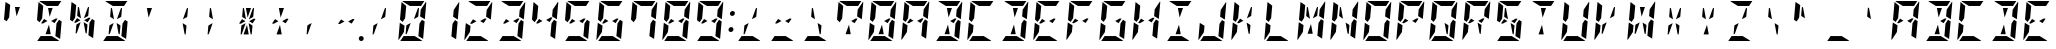 SplineFontDB: 3.0
FontName: DSEG14ModernMini-BoldItalic
FullName: DSEG14 Modern Mini-Bold Italic
FamilyName: DSEG14 Modern Mini
Weight: Bold
Copyright: Created by Keshikan(https://twitter.com/keshinomi_88pro)\nwith FontForge 2.0 (http://fontforge.sf.net)
UComments: "2014-8-31: Created." 
Version: 0.1
ItalicAngle: -5
UnderlinePosition: -100
UnderlineWidth: 50
Ascent: 1000
Descent: 0
LayerCount: 2
Layer: 0 0 "+gMyXYgAA"  1
Layer: 1 0 "+Uk2XYgAA"  0
XUID: [1021 682 390630330 14528854]
FSType: 8
OS2Version: 0
OS2_WeightWidthSlopeOnly: 0
OS2_UseTypoMetrics: 1
CreationTime: 1409488158
ModificationTime: 1437382446
PfmFamily: 17
TTFWeight: 700
TTFWidth: 5
LineGap: 90
VLineGap: 0
OS2TypoAscent: 0
OS2TypoAOffset: 1
OS2TypoDescent: 0
OS2TypoDOffset: 1
OS2TypoLinegap: 90
OS2WinAscent: 0
OS2WinAOffset: 1
OS2WinDescent: 0
OS2WinDOffset: 1
HheadAscent: 0
HheadAOffset: 1
HheadDescent: 0
HheadDOffset: 1
OS2Vendor: 'PfEd'
MarkAttachClasses: 1
DEI: 91125
LangName: 1033 "Created by Keshikan+AAoA-with FontForge 2.0 (http://fontforge.sf.net)" "" "Bold Italic" "" "" "Version 0.2" "" "" "" "Keshikan(Twitter:@keshinomi_88pro)" "" "" "http://www.keshikan.net" "" "" "" "" "" "" "DSEG14 12:34" 
Encoding: ISO8859-1
UnicodeInterp: none
NameList: Adobe Glyph List
DisplaySize: -48
AntiAlias: 1
FitToEm: 1
WinInfo: 24 24 8
BeginPrivate: 0
EndPrivate
TeXData: 1 0 0 209715 104857 69905 930087 1048576 69905 783286 444596 497025 792723 393216 433062 380633 303038 157286 324010 404750 52429 2506097 1059062 262144
BeginChars: 256 91

StartChar: zero
Encoding: 48 48 0
Width: 816
VWidth: 200
Flags: HW
LayerCount: 2
Fore
SplineSet
610 698 m 1
 618 784 l 1
 751 983 l 1
 755 976 758 968 757 959 c 2
 721 544 l 1
 603 615 l 1
 610 698 l 1
650 531 m 1
 716 490 l 1
 678 52 l 1
 560 124 l 1
 560 124 l 1
 561 138 l 1
 564 170 l 1
 576 302 l 1
 584 396 l 1
 588 438 l 1
 650 531 l 1
206 302 m 1
 198 216 l 1
 65 17 l 1
 61 24 58 32 59 41 c 2
 95 456 l 1
 151 422 l 1
 178 406 l 1
 178 406 l 1
 213 385 l 1
 206 302 l 1
166 469 m 1
 100 510 l 1
 138 948 l 1
 256 876 l 1
 240 698 l 1
 231 590 l 1
 228 562 l 1
 166 469 l 1
348 876 m 1
 159 992 l 1
 166 997 175 1000 184 1000 c 2
 390 1000 l 1
 514 1000 l 1
 709 1000 l 1
 626 876 l 1
 626 876 l 1
 587 876 l 1
 503 876 l 1
 379 876 l 1
 348 876 l 1
468 124 m 1
 657 8 l 1
 650 3 641 0 632 0 c 2
 426 0 l 1
 302 0 l 1
 107 0 l 1
 190 124 l 1
 190 124 l 1
 229 124 l 1
 313 124 l 1
 437 124 l 1
 468 124 l 1
367 452 m 1
 274 190 l 1
 260 170 l 1
 240 170 l 1
 259 383 l 1
 269 398 l 1
 367 452 l 1
448 548 m 1
 541 807 l 1
 556 830 l 1
 576 830 l 1
 557 617 l 1
 547 602 l 1
 448 548 l 1
EndSplineSet
EndChar

StartChar: eight
Encoding: 56 56 1
Width: 816
VWidth: 200
Flags: HW
LayerCount: 2
Fore
SplineSet
610 698 m 1
 618 784 l 1
 751 983 l 1
 755 976 758 968 757 959 c 2
 721 544 l 1
 603 615 l 1
 610 698 l 1
276 552 m 1
 361 500 l 1
 249 438 l 1
 218 438 l 1
 204 446 l 1
 276 552 l 1
650 531 m 1
 716 490 l 1
 678 52 l 1
 560 124 l 1
 560 124 l 1
 561 138 l 1
 564 170 l 1
 576 302 l 1
 584 396 l 1
 588 438 l 1
 650 531 l 1
206 302 m 1
 198 216 l 1
 65 17 l 1
 61 24 58 32 59 41 c 2
 95 456 l 1
 151 422 l 1
 178 406 l 1
 178 406 l 1
 213 385 l 1
 206 302 l 1
166 469 m 1
 100 510 l 1
 138 948 l 1
 256 876 l 1
 240 698 l 1
 231 590 l 1
 228 562 l 1
 166 469 l 1
348 876 m 1
 159 992 l 1
 166 997 175 1000 184 1000 c 2
 390 1000 l 1
 514 1000 l 1
 709 1000 l 1
 626 876 l 1
 626 876 l 1
 587 876 l 1
 503 876 l 1
 379 876 l 1
 348 876 l 1
468 124 m 1
 657 8 l 1
 650 3 641 0 632 0 c 2
 426 0 l 1
 302 0 l 1
 107 0 l 1
 190 124 l 1
 190 124 l 1
 229 124 l 1
 313 124 l 1
 437 124 l 1
 468 124 l 1
598 562 m 1
 612 554 l 1
 540 447 l 1
 454 500 l 1
 566 562 l 1
 598 562 l 1
 598 562 l 1
EndSplineSet
EndChar

StartChar: one
Encoding: 49 49 2
Width: 816
VWidth: 200
Flags: HW
LayerCount: 2
Fore
SplineSet
610 698 m 1
 618 784 l 1
 751 983 l 1
 755 976 758 968 757 959 c 2
 721 544 l 1
 603 615 l 1
 610 698 l 1
650 531 m 1
 716 490 l 1
 678 52 l 1
 560 124 l 1
 560 124 l 1
 561 138 l 1
 564 170 l 1
 576 302 l 1
 584 396 l 1
 588 438 l 1
 650 531 l 1
EndSplineSet
EndChar

StartChar: two
Encoding: 50 50 3
Width: 816
VWidth: 200
Flags: HW
LayerCount: 2
Fore
SplineSet
610 698 m 1
 618 784 l 1
 751 983 l 1
 755 976 758 968 757 959 c 2
 721 544 l 1
 603 615 l 1
 610 698 l 1
276 552 m 1
 361 500 l 1
 249 438 l 1
 218 438 l 1
 204 446 l 1
 276 552 l 1
206 302 m 1
 198 216 l 1
 65 17 l 1
 61 24 58 32 59 41 c 2
 95 456 l 1
 151 422 l 1
 178 406 l 1
 178 406 l 1
 213 385 l 1
 206 302 l 1
348 876 m 1
 159 992 l 1
 166 997 175 1000 184 1000 c 2
 390 1000 l 1
 514 1000 l 1
 709 1000 l 1
 626 876 l 1
 626 876 l 1
 587 876 l 1
 503 876 l 1
 379 876 l 1
 348 876 l 1
468 124 m 1
 657 8 l 1
 650 3 641 0 632 0 c 2
 426 0 l 1
 302 0 l 1
 107 0 l 1
 190 124 l 1
 190 124 l 1
 229 124 l 1
 313 124 l 1
 437 124 l 1
 468 124 l 1
598 562 m 1
 612 554 l 1
 540 447 l 1
 454 500 l 1
 566 562 l 1
 598 562 l 1
 598 562 l 1
EndSplineSet
EndChar

StartChar: three
Encoding: 51 51 4
Width: 816
VWidth: 200
Flags: HW
LayerCount: 2
Fore
SplineSet
610 698 m 1
 618 784 l 1
 751 983 l 1
 755 976 758 968 757 959 c 2
 721 544 l 1
 603 615 l 1
 610 698 l 1
276 552 m 1
 361 500 l 1
 249 438 l 1
 218 438 l 1
 204 446 l 1
 276 552 l 1
650 531 m 1
 716 490 l 1
 678 52 l 1
 560 124 l 1
 560 124 l 1
 561 138 l 1
 564 170 l 1
 576 302 l 1
 584 396 l 1
 588 438 l 1
 650 531 l 1
348 876 m 1
 159 992 l 1
 166 997 175 1000 184 1000 c 2
 390 1000 l 1
 514 1000 l 1
 709 1000 l 1
 626 876 l 1
 626 876 l 1
 587 876 l 1
 503 876 l 1
 379 876 l 1
 348 876 l 1
468 124 m 1
 657 8 l 1
 650 3 641 0 632 0 c 2
 426 0 l 1
 302 0 l 1
 107 0 l 1
 190 124 l 1
 190 124 l 1
 229 124 l 1
 313 124 l 1
 437 124 l 1
 468 124 l 1
598 562 m 1
 612 554 l 1
 540 447 l 1
 454 500 l 1
 566 562 l 1
 598 562 l 1
 598 562 l 1
EndSplineSet
EndChar

StartChar: four
Encoding: 52 52 5
Width: 816
VWidth: 200
Flags: HW
LayerCount: 2
Fore
SplineSet
610 698 m 1
 618 784 l 1
 751 983 l 1
 755 976 758 968 757 959 c 2
 721 544 l 1
 603 615 l 1
 610 698 l 1
276 552 m 1
 361 500 l 1
 249 438 l 1
 218 438 l 1
 204 446 l 1
 276 552 l 1
650 531 m 1
 716 490 l 1
 678 52 l 1
 560 124 l 1
 560 124 l 1
 561 138 l 1
 564 170 l 1
 576 302 l 1
 584 396 l 1
 588 438 l 1
 650 531 l 1
166 469 m 1
 100 510 l 1
 138 948 l 1
 256 876 l 1
 240 698 l 1
 231 590 l 1
 228 562 l 1
 166 469 l 1
598 562 m 1
 612 554 l 1
 540 447 l 1
 454 500 l 1
 566 562 l 1
 598 562 l 1
 598 562 l 1
EndSplineSet
EndChar

StartChar: five
Encoding: 53 53 6
Width: 816
VWidth: 200
Flags: HW
LayerCount: 2
Fore
SplineSet
276 552 m 1
 361 500 l 1
 249 438 l 1
 218 438 l 1
 204 446 l 1
 276 552 l 1
650 531 m 1
 716 490 l 1
 678 52 l 1
 560 124 l 1
 560 124 l 1
 561 138 l 1
 564 170 l 1
 576 302 l 1
 584 396 l 1
 588 438 l 1
 650 531 l 1
166 469 m 1
 100 510 l 1
 138 948 l 1
 256 876 l 1
 240 698 l 1
 231 590 l 1
 228 562 l 1
 166 469 l 1
348 876 m 1
 159 992 l 1
 166 997 175 1000 184 1000 c 2
 390 1000 l 1
 514 1000 l 1
 709 1000 l 1
 626 876 l 1
 626 876 l 1
 587 876 l 1
 503 876 l 1
 379 876 l 1
 348 876 l 1
468 124 m 1
 657 8 l 1
 650 3 641 0 632 0 c 2
 426 0 l 1
 302 0 l 1
 107 0 l 1
 190 124 l 1
 190 124 l 1
 229 124 l 1
 313 124 l 1
 437 124 l 1
 468 124 l 1
598 562 m 1
 612 554 l 1
 540 447 l 1
 454 500 l 1
 566 562 l 1
 598 562 l 1
 598 562 l 1
EndSplineSet
EndChar

StartChar: six
Encoding: 54 54 7
Width: 816
VWidth: 200
Flags: HW
LayerCount: 2
Fore
SplineSet
276 552 m 1
 361 500 l 1
 249 438 l 1
 218 438 l 1
 204 446 l 1
 276 552 l 1
650 531 m 1
 716 490 l 1
 678 52 l 1
 560 124 l 1
 560 124 l 1
 561 138 l 1
 564 170 l 1
 576 302 l 1
 584 396 l 1
 588 438 l 1
 650 531 l 1
206 302 m 1
 198 216 l 1
 65 17 l 1
 61 24 58 32 59 41 c 2
 95 456 l 1
 151 422 l 1
 178 406 l 1
 178 406 l 1
 213 385 l 1
 206 302 l 1
166 469 m 1
 100 510 l 1
 138 948 l 1
 256 876 l 1
 240 698 l 1
 231 590 l 1
 228 562 l 1
 166 469 l 1
348 876 m 1
 159 992 l 1
 166 997 175 1000 184 1000 c 2
 390 1000 l 1
 514 1000 l 1
 709 1000 l 1
 626 876 l 1
 626 876 l 1
 587 876 l 1
 503 876 l 1
 379 876 l 1
 348 876 l 1
468 124 m 1
 657 8 l 1
 650 3 641 0 632 0 c 2
 426 0 l 1
 302 0 l 1
 107 0 l 1
 190 124 l 1
 190 124 l 1
 229 124 l 1
 313 124 l 1
 437 124 l 1
 468 124 l 1
598 562 m 1
 612 554 l 1
 540 447 l 1
 454 500 l 1
 566 562 l 1
 598 562 l 1
 598 562 l 1
EndSplineSet
EndChar

StartChar: seven
Encoding: 55 55 8
Width: 816
VWidth: 200
Flags: HW
LayerCount: 2
Fore
SplineSet
610 698 m 1
 618 784 l 1
 751 983 l 1
 755 976 758 968 757 959 c 2
 721 544 l 1
 603 615 l 1
 610 698 l 1
650 531 m 1
 716 490 l 1
 678 52 l 1
 560 124 l 1
 560 124 l 1
 561 138 l 1
 564 170 l 1
 576 302 l 1
 584 396 l 1
 588 438 l 1
 650 531 l 1
166 469 m 1
 100 510 l 1
 138 948 l 1
 256 876 l 1
 240 698 l 1
 231 590 l 1
 228 562 l 1
 166 469 l 1
348 876 m 1
 159 992 l 1
 166 997 175 1000 184 1000 c 2
 390 1000 l 1
 514 1000 l 1
 709 1000 l 1
 626 876 l 1
 626 876 l 1
 587 876 l 1
 503 876 l 1
 379 876 l 1
 348 876 l 1
EndSplineSet
EndChar

StartChar: nine
Encoding: 57 57 9
Width: 816
VWidth: 200
Flags: HW
LayerCount: 2
Fore
SplineSet
610 698 m 1
 618 784 l 1
 751 983 l 1
 755 976 758 968 757 959 c 2
 721 544 l 1
 603 615 l 1
 610 698 l 1
276 552 m 1
 361 500 l 1
 249 438 l 1
 218 438 l 1
 204 446 l 1
 276 552 l 1
650 531 m 1
 716 490 l 1
 678 52 l 1
 560 124 l 1
 560 124 l 1
 561 138 l 1
 564 170 l 1
 576 302 l 1
 584 396 l 1
 588 438 l 1
 650 531 l 1
166 469 m 1
 100 510 l 1
 138 948 l 1
 256 876 l 1
 240 698 l 1
 231 590 l 1
 228 562 l 1
 166 469 l 1
348 876 m 1
 159 992 l 1
 166 997 175 1000 184 1000 c 2
 390 1000 l 1
 514 1000 l 1
 709 1000 l 1
 626 876 l 1
 626 876 l 1
 587 876 l 1
 503 876 l 1
 379 876 l 1
 348 876 l 1
468 124 m 1
 657 8 l 1
 650 3 641 0 632 0 c 2
 426 0 l 1
 302 0 l 1
 107 0 l 1
 190 124 l 1
 190 124 l 1
 229 124 l 1
 313 124 l 1
 437 124 l 1
 468 124 l 1
598 562 m 1
 612 554 l 1
 540 447 l 1
 454 500 l 1
 566 562 l 1
 598 562 l 1
 598 562 l 1
EndSplineSet
EndChar

StartChar: A
Encoding: 65 65 10
Width: 816
VWidth: 200
Flags: HW
LayerCount: 2
Fore
SplineSet
610 698 m 1
 618 784 l 1
 751 983 l 1
 755 976 758 968 757 959 c 2
 721 544 l 1
 603 615 l 1
 610 698 l 1
276 552 m 1
 361 500 l 1
 249 438 l 1
 218 438 l 1
 204 446 l 1
 276 552 l 1
650 531 m 1
 716 490 l 1
 678 52 l 1
 560 124 l 1
 560 124 l 1
 561 138 l 1
 564 170 l 1
 576 302 l 1
 584 396 l 1
 588 438 l 1
 650 531 l 1
206 302 m 1
 198 216 l 1
 65 17 l 1
 61 24 58 32 59 41 c 2
 95 456 l 1
 151 422 l 1
 178 406 l 1
 178 406 l 1
 213 385 l 1
 206 302 l 1
166 469 m 1
 100 510 l 1
 138 948 l 1
 256 876 l 1
 240 698 l 1
 231 590 l 1
 228 562 l 1
 166 469 l 1
348 876 m 1
 159 992 l 1
 166 997 175 1000 184 1000 c 2
 390 1000 l 1
 514 1000 l 1
 709 1000 l 1
 626 876 l 1
 626 876 l 1
 587 876 l 1
 503 876 l 1
 379 876 l 1
 348 876 l 1
598 562 m 1
 612 554 l 1
 540 447 l 1
 454 500 l 1
 566 562 l 1
 598 562 l 1
 598 562 l 1
EndSplineSet
EndChar

StartChar: B
Encoding: 66 66 11
Width: 816
VWidth: 200
Flags: HW
LayerCount: 2
Fore
SplineSet
610 698 m 1
 618 784 l 1
 751 983 l 1
 755 976 758 968 757 959 c 2
 721 544 l 1
 603 615 l 1
 610 698 l 1
650 531 m 1
 716 490 l 1
 678 52 l 1
 560 124 l 1
 560 124 l 1
 561 138 l 1
 564 170 l 1
 576 302 l 1
 584 396 l 1
 588 438 l 1
 650 531 l 1
374 818 m 1
 375 830 l 1
 499 830 l 1
 498 822 l 1
 416 590 l 1
 374 818 l 1
348 876 m 1
 159 992 l 1
 166 997 175 1000 184 1000 c 2
 390 1000 l 1
 514 1000 l 1
 709 1000 l 1
 626 876 l 1
 626 876 l 1
 587 876 l 1
 503 876 l 1
 379 876 l 1
 348 876 l 1
442 178 m 1
 441 170 l 1
 317 170 l 1
 318 182 l 1
 400 410 l 1
 442 178 l 1
468 124 m 1
 657 8 l 1
 650 3 641 0 632 0 c 2
 426 0 l 1
 302 0 l 1
 107 0 l 1
 190 124 l 1
 190 124 l 1
 229 124 l 1
 313 124 l 1
 437 124 l 1
 468 124 l 1
598 562 m 1
 612 554 l 1
 540 447 l 1
 454 500 l 1
 566 562 l 1
 598 562 l 1
 598 562 l 1
EndSplineSet
EndChar

StartChar: C
Encoding: 67 67 12
Width: 816
VWidth: 200
Flags: HW
LayerCount: 2
Fore
SplineSet
206 302 m 1
 198 216 l 1
 65 17 l 1
 61 24 58 32 59 41 c 2
 95 456 l 1
 151 422 l 1
 178 406 l 1
 178 406 l 1
 213 385 l 1
 206 302 l 1
166 469 m 1
 100 510 l 1
 138 948 l 1
 256 876 l 1
 240 698 l 1
 231 590 l 1
 228 562 l 1
 166 469 l 1
348 876 m 1
 159 992 l 1
 166 997 175 1000 184 1000 c 2
 390 1000 l 1
 514 1000 l 1
 709 1000 l 1
 626 876 l 1
 626 876 l 1
 587 876 l 1
 503 876 l 1
 379 876 l 1
 348 876 l 1
468 124 m 1
 657 8 l 1
 650 3 641 0 632 0 c 2
 426 0 l 1
 302 0 l 1
 107 0 l 1
 190 124 l 1
 190 124 l 1
 229 124 l 1
 313 124 l 1
 437 124 l 1
 468 124 l 1
EndSplineSet
EndChar

StartChar: D
Encoding: 68 68 13
Width: 816
VWidth: 200
Flags: HW
LayerCount: 2
Fore
SplineSet
610 698 m 1
 618 784 l 1
 751 983 l 1
 755 976 758 968 757 959 c 2
 721 544 l 1
 603 615 l 1
 610 698 l 1
650 531 m 1
 716 490 l 1
 678 52 l 1
 560 124 l 1
 560 124 l 1
 561 138 l 1
 564 170 l 1
 576 302 l 1
 584 396 l 1
 588 438 l 1
 650 531 l 1
374 818 m 1
 375 830 l 1
 499 830 l 1
 498 822 l 1
 416 590 l 1
 374 818 l 1
348 876 m 1
 159 992 l 1
 166 997 175 1000 184 1000 c 2
 390 1000 l 1
 514 1000 l 1
 709 1000 l 1
 626 876 l 1
 626 876 l 1
 587 876 l 1
 503 876 l 1
 379 876 l 1
 348 876 l 1
442 178 m 1
 441 170 l 1
 317 170 l 1
 318 182 l 1
 400 410 l 1
 442 178 l 1
468 124 m 1
 657 8 l 1
 650 3 641 0 632 0 c 2
 426 0 l 1
 302 0 l 1
 107 0 l 1
 190 124 l 1
 190 124 l 1
 229 124 l 1
 313 124 l 1
 437 124 l 1
 468 124 l 1
EndSplineSet
EndChar

StartChar: E
Encoding: 69 69 14
Width: 816
VWidth: 200
Flags: HW
LayerCount: 2
Fore
SplineSet
276 552 m 1
 361 500 l 1
 249 438 l 1
 218 438 l 1
 204 446 l 1
 276 552 l 1
206 302 m 1
 198 216 l 1
 65 17 l 1
 61 24 58 32 59 41 c 2
 95 456 l 1
 151 422 l 1
 178 406 l 1
 178 406 l 1
 213 385 l 1
 206 302 l 1
166 469 m 1
 100 510 l 1
 138 948 l 1
 256 876 l 1
 240 698 l 1
 231 590 l 1
 228 562 l 1
 166 469 l 1
348 876 m 1
 159 992 l 1
 166 997 175 1000 184 1000 c 2
 390 1000 l 1
 514 1000 l 1
 709 1000 l 1
 626 876 l 1
 626 876 l 1
 587 876 l 1
 503 876 l 1
 379 876 l 1
 348 876 l 1
468 124 m 1
 657 8 l 1
 650 3 641 0 632 0 c 2
 426 0 l 1
 302 0 l 1
 107 0 l 1
 190 124 l 1
 190 124 l 1
 229 124 l 1
 313 124 l 1
 437 124 l 1
 468 124 l 1
598 562 m 1
 612 554 l 1
 540 447 l 1
 454 500 l 1
 566 562 l 1
 598 562 l 1
 598 562 l 1
EndSplineSet
EndChar

StartChar: F
Encoding: 70 70 15
Width: 816
VWidth: 200
Flags: HW
LayerCount: 2
Fore
SplineSet
276 552 m 1
 361 500 l 1
 249 438 l 1
 218 438 l 1
 204 446 l 1
 276 552 l 1
206 302 m 1
 198 216 l 1
 65 17 l 1
 61 24 58 32 59 41 c 2
 95 456 l 1
 151 422 l 1
 178 406 l 1
 178 406 l 1
 213 385 l 1
 206 302 l 1
166 469 m 1
 100 510 l 1
 138 948 l 1
 256 876 l 1
 240 698 l 1
 231 590 l 1
 228 562 l 1
 166 469 l 1
348 876 m 1
 159 992 l 1
 166 997 175 1000 184 1000 c 2
 390 1000 l 1
 514 1000 l 1
 709 1000 l 1
 626 876 l 1
 626 876 l 1
 587 876 l 1
 503 876 l 1
 379 876 l 1
 348 876 l 1
598 562 m 1
 612 554 l 1
 540 447 l 1
 454 500 l 1
 566 562 l 1
 598 562 l 1
 598 562 l 1
EndSplineSet
EndChar

StartChar: G
Encoding: 71 71 16
Width: 816
VWidth: 200
Flags: HW
LayerCount: 2
Fore
SplineSet
650 531 m 1
 716 490 l 1
 678 52 l 1
 560 124 l 1
 560 124 l 1
 561 138 l 1
 564 170 l 1
 576 302 l 1
 584 396 l 1
 588 438 l 1
 650 531 l 1
206 302 m 1
 198 216 l 1
 65 17 l 1
 61 24 58 32 59 41 c 2
 95 456 l 1
 151 422 l 1
 178 406 l 1
 178 406 l 1
 213 385 l 1
 206 302 l 1
166 469 m 1
 100 510 l 1
 138 948 l 1
 256 876 l 1
 240 698 l 1
 231 590 l 1
 228 562 l 1
 166 469 l 1
348 876 m 1
 159 992 l 1
 166 997 175 1000 184 1000 c 2
 390 1000 l 1
 514 1000 l 1
 709 1000 l 1
 626 876 l 1
 626 876 l 1
 587 876 l 1
 503 876 l 1
 379 876 l 1
 348 876 l 1
468 124 m 1
 657 8 l 1
 650 3 641 0 632 0 c 2
 426 0 l 1
 302 0 l 1
 107 0 l 1
 190 124 l 1
 190 124 l 1
 229 124 l 1
 313 124 l 1
 437 124 l 1
 468 124 l 1
598 562 m 1
 612 554 l 1
 540 447 l 1
 454 500 l 1
 566 562 l 1
 598 562 l 1
 598 562 l 1
EndSplineSet
EndChar

StartChar: H
Encoding: 72 72 17
Width: 816
VWidth: 200
Flags: HW
LayerCount: 2
Fore
SplineSet
610 698 m 1
 618 784 l 1
 751 983 l 1
 755 976 758 968 757 959 c 2
 721 544 l 1
 603 615 l 1
 610 698 l 1
276 552 m 1
 361 500 l 1
 249 438 l 1
 218 438 l 1
 204 446 l 1
 276 552 l 1
650 531 m 1
 716 490 l 1
 678 52 l 1
 560 124 l 1
 560 124 l 1
 561 138 l 1
 564 170 l 1
 576 302 l 1
 584 396 l 1
 588 438 l 1
 650 531 l 1
206 302 m 1
 198 216 l 1
 65 17 l 1
 61 24 58 32 59 41 c 2
 95 456 l 1
 151 422 l 1
 178 406 l 1
 178 406 l 1
 213 385 l 1
 206 302 l 1
166 469 m 1
 100 510 l 1
 138 948 l 1
 256 876 l 1
 240 698 l 1
 231 590 l 1
 228 562 l 1
 166 469 l 1
598 562 m 1
 612 554 l 1
 540 447 l 1
 454 500 l 1
 566 562 l 1
 598 562 l 1
 598 562 l 1
EndSplineSet
EndChar

StartChar: I
Encoding: 73 73 18
Width: 816
VWidth: 200
Flags: HW
LayerCount: 2
Fore
SplineSet
374 818 m 1
 375 830 l 1
 499 830 l 1
 498 822 l 1
 416 590 l 1
 374 818 l 1
348 876 m 1
 159 992 l 1
 166 997 175 1000 184 1000 c 2
 390 1000 l 1
 514 1000 l 1
 709 1000 l 1
 626 876 l 1
 626 876 l 1
 587 876 l 1
 503 876 l 1
 379 876 l 1
 348 876 l 1
442 178 m 1
 441 170 l 1
 317 170 l 1
 318 182 l 1
 400 410 l 1
 442 178 l 1
468 124 m 1
 657 8 l 1
 650 3 641 0 632 0 c 2
 426 0 l 1
 302 0 l 1
 107 0 l 1
 190 124 l 1
 190 124 l 1
 229 124 l 1
 313 124 l 1
 437 124 l 1
 468 124 l 1
EndSplineSet
EndChar

StartChar: J
Encoding: 74 74 19
Width: 816
VWidth: 200
Flags: HW
LayerCount: 2
Fore
SplineSet
610 698 m 1
 618 784 l 1
 751 983 l 1
 755 976 758 968 757 959 c 2
 721 544 l 1
 603 615 l 1
 610 698 l 1
650 531 m 1
 716 490 l 1
 678 52 l 1
 560 124 l 1
 560 124 l 1
 561 138 l 1
 564 170 l 1
 576 302 l 1
 584 396 l 1
 588 438 l 1
 650 531 l 1
206 302 m 1
 198 216 l 1
 65 17 l 1
 61 24 58 32 59 41 c 2
 95 456 l 1
 151 422 l 1
 178 406 l 1
 178 406 l 1
 213 385 l 1
 206 302 l 1
468 124 m 1
 657 8 l 1
 650 3 641 0 632 0 c 2
 426 0 l 1
 302 0 l 1
 107 0 l 1
 190 124 l 1
 190 124 l 1
 229 124 l 1
 313 124 l 1
 437 124 l 1
 468 124 l 1
EndSplineSet
EndChar

StartChar: K
Encoding: 75 75 20
Width: 816
VWidth: 200
Flags: HW
LayerCount: 2
Fore
SplineSet
537 383 m 1
 518 170 l 1
 498 170 l 1
 487 193 l 1
 440 452 l 1
 529 398 l 1
 537 383 l 1
276 552 m 1
 361 500 l 1
 249 438 l 1
 218 438 l 1
 204 446 l 1
 276 552 l 1
206 302 m 1
 198 216 l 1
 65 17 l 1
 61 24 58 32 59 41 c 2
 95 456 l 1
 151 422 l 1
 178 406 l 1
 178 406 l 1
 213 385 l 1
 206 302 l 1
166 469 m 1
 100 510 l 1
 138 948 l 1
 256 876 l 1
 240 698 l 1
 231 590 l 1
 228 562 l 1
 166 469 l 1
448 548 m 1
 541 807 l 1
 556 830 l 1
 576 830 l 1
 557 617 l 1
 547 602 l 1
 448 548 l 1
EndSplineSet
EndChar

StartChar: L
Encoding: 76 76 21
Width: 816
VWidth: 200
Flags: HW
LayerCount: 2
Fore
SplineSet
206 302 m 1
 198 216 l 1
 65 17 l 1
 61 24 58 32 59 41 c 2
 95 456 l 1
 151 422 l 1
 178 406 l 1
 178 406 l 1
 213 385 l 1
 206 302 l 1
166 469 m 1
 100 510 l 1
 138 948 l 1
 256 876 l 1
 240 698 l 1
 231 590 l 1
 228 562 l 1
 166 469 l 1
468 124 m 1
 657 8 l 1
 650 3 641 0 632 0 c 2
 426 0 l 1
 302 0 l 1
 107 0 l 1
 190 124 l 1
 190 124 l 1
 229 124 l 1
 313 124 l 1
 437 124 l 1
 468 124 l 1
EndSplineSet
EndChar

StartChar: M
Encoding: 77 77 22
Width: 816
VWidth: 200
Flags: HW
LayerCount: 2
Fore
SplineSet
610 698 m 1
 618 784 l 1
 751 983 l 1
 755 976 758 968 757 959 c 2
 721 544 l 1
 603 615 l 1
 610 698 l 1
375 548 m 1
 287 602 l 1
 279 617 l 1
 298 830 l 1
 318 830 l 1
 328 810 l 1
 375 548 l 1
650 531 m 1
 716 490 l 1
 678 52 l 1
 560 124 l 1
 560 124 l 1
 561 138 l 1
 564 170 l 1
 576 302 l 1
 584 396 l 1
 588 438 l 1
 650 531 l 1
206 302 m 1
 198 216 l 1
 65 17 l 1
 61 24 58 32 59 41 c 2
 95 456 l 1
 151 422 l 1
 178 406 l 1
 178 406 l 1
 213 385 l 1
 206 302 l 1
166 469 m 1
 100 510 l 1
 138 948 l 1
 256 876 l 1
 240 698 l 1
 231 590 l 1
 228 562 l 1
 166 469 l 1
442 178 m 1
 441 170 l 1
 317 170 l 1
 318 182 l 1
 400 410 l 1
 442 178 l 1
448 548 m 1
 541 807 l 1
 556 830 l 1
 576 830 l 1
 557 617 l 1
 547 602 l 1
 448 548 l 1
EndSplineSet
EndChar

StartChar: N
Encoding: 78 78 23
Width: 816
VWidth: 200
Flags: HW
LayerCount: 2
Fore
SplineSet
610 698 m 1
 618 784 l 1
 751 983 l 1
 755 976 758 968 757 959 c 2
 721 544 l 1
 603 615 l 1
 610 698 l 1
537 383 m 1
 518 170 l 1
 498 170 l 1
 487 193 l 1
 440 452 l 1
 529 398 l 1
 537 383 l 1
375 548 m 1
 287 602 l 1
 279 617 l 1
 298 830 l 1
 318 830 l 1
 328 810 l 1
 375 548 l 1
650 531 m 1
 716 490 l 1
 678 52 l 1
 560 124 l 1
 560 124 l 1
 561 138 l 1
 564 170 l 1
 576 302 l 1
 584 396 l 1
 588 438 l 1
 650 531 l 1
206 302 m 1
 198 216 l 1
 65 17 l 1
 61 24 58 32 59 41 c 2
 95 456 l 1
 151 422 l 1
 178 406 l 1
 178 406 l 1
 213 385 l 1
 206 302 l 1
166 469 m 1
 100 510 l 1
 138 948 l 1
 256 876 l 1
 240 698 l 1
 231 590 l 1
 228 562 l 1
 166 469 l 1
EndSplineSet
EndChar

StartChar: O
Encoding: 79 79 24
Width: 816
VWidth: 200
Flags: HW
LayerCount: 2
Fore
SplineSet
610 698 m 1
 618 784 l 1
 751 983 l 1
 755 976 758 968 757 959 c 2
 721 544 l 1
 603 615 l 1
 610 698 l 1
650 531 m 1
 716 490 l 1
 678 52 l 1
 560 124 l 1
 560 124 l 1
 561 138 l 1
 564 170 l 1
 576 302 l 1
 584 396 l 1
 588 438 l 1
 650 531 l 1
206 302 m 1
 198 216 l 1
 65 17 l 1
 61 24 58 32 59 41 c 2
 95 456 l 1
 151 422 l 1
 178 406 l 1
 178 406 l 1
 213 385 l 1
 206 302 l 1
166 469 m 1
 100 510 l 1
 138 948 l 1
 256 876 l 1
 240 698 l 1
 231 590 l 1
 228 562 l 1
 166 469 l 1
348 876 m 1
 159 992 l 1
 166 997 175 1000 184 1000 c 2
 390 1000 l 1
 514 1000 l 1
 709 1000 l 1
 626 876 l 1
 626 876 l 1
 587 876 l 1
 503 876 l 1
 379 876 l 1
 348 876 l 1
468 124 m 1
 657 8 l 1
 650 3 641 0 632 0 c 2
 426 0 l 1
 302 0 l 1
 107 0 l 1
 190 124 l 1
 190 124 l 1
 229 124 l 1
 313 124 l 1
 437 124 l 1
 468 124 l 1
EndSplineSet
EndChar

StartChar: P
Encoding: 80 80 25
Width: 816
VWidth: 200
Flags: HW
LayerCount: 2
Fore
SplineSet
610 698 m 1
 618 784 l 1
 751 983 l 1
 755 976 758 968 757 959 c 2
 721 544 l 1
 603 615 l 1
 610 698 l 1
276 552 m 1
 361 500 l 1
 249 438 l 1
 218 438 l 1
 204 446 l 1
 276 552 l 1
206 302 m 1
 198 216 l 1
 65 17 l 1
 61 24 58 32 59 41 c 2
 95 456 l 1
 151 422 l 1
 178 406 l 1
 178 406 l 1
 213 385 l 1
 206 302 l 1
166 469 m 1
 100 510 l 1
 138 948 l 1
 256 876 l 1
 240 698 l 1
 231 590 l 1
 228 562 l 1
 166 469 l 1
348 876 m 1
 159 992 l 1
 166 997 175 1000 184 1000 c 2
 390 1000 l 1
 514 1000 l 1
 709 1000 l 1
 626 876 l 1
 626 876 l 1
 587 876 l 1
 503 876 l 1
 379 876 l 1
 348 876 l 1
598 562 m 1
 612 554 l 1
 540 447 l 1
 454 500 l 1
 566 562 l 1
 598 562 l 1
 598 562 l 1
EndSplineSet
EndChar

StartChar: Q
Encoding: 81 81 26
Width: 816
VWidth: 200
Flags: HW
LayerCount: 2
Fore
SplineSet
610 698 m 1
 618 784 l 1
 751 983 l 1
 755 976 758 968 757 959 c 2
 721 544 l 1
 603 615 l 1
 610 698 l 1
537 383 m 1
 518 170 l 1
 498 170 l 1
 487 193 l 1
 440 452 l 1
 529 398 l 1
 537 383 l 1
650 531 m 1
 716 490 l 1
 678 52 l 1
 560 124 l 1
 560 124 l 1
 561 138 l 1
 564 170 l 1
 576 302 l 1
 584 396 l 1
 588 438 l 1
 650 531 l 1
206 302 m 1
 198 216 l 1
 65 17 l 1
 61 24 58 32 59 41 c 2
 95 456 l 1
 151 422 l 1
 178 406 l 1
 178 406 l 1
 213 385 l 1
 206 302 l 1
166 469 m 1
 100 510 l 1
 138 948 l 1
 256 876 l 1
 240 698 l 1
 231 590 l 1
 228 562 l 1
 166 469 l 1
348 876 m 1
 159 992 l 1
 166 997 175 1000 184 1000 c 2
 390 1000 l 1
 514 1000 l 1
 709 1000 l 1
 626 876 l 1
 626 876 l 1
 587 876 l 1
 503 876 l 1
 379 876 l 1
 348 876 l 1
468 124 m 1
 657 8 l 1
 650 3 641 0 632 0 c 2
 426 0 l 1
 302 0 l 1
 107 0 l 1
 190 124 l 1
 190 124 l 1
 229 124 l 1
 313 124 l 1
 437 124 l 1
 468 124 l 1
EndSplineSet
EndChar

StartChar: R
Encoding: 82 82 27
Width: 816
VWidth: 200
Flags: HW
LayerCount: 2
Fore
SplineSet
610 698 m 1
 618 784 l 1
 751 983 l 1
 755 976 758 968 757 959 c 2
 721 544 l 1
 603 615 l 1
 610 698 l 1
537 383 m 1
 518 170 l 1
 498 170 l 1
 487 193 l 1
 440 452 l 1
 529 398 l 1
 537 383 l 1
276 552 m 1
 361 500 l 1
 249 438 l 1
 218 438 l 1
 204 446 l 1
 276 552 l 1
206 302 m 1
 198 216 l 1
 65 17 l 1
 61 24 58 32 59 41 c 2
 95 456 l 1
 151 422 l 1
 178 406 l 1
 178 406 l 1
 213 385 l 1
 206 302 l 1
166 469 m 1
 100 510 l 1
 138 948 l 1
 256 876 l 1
 240 698 l 1
 231 590 l 1
 228 562 l 1
 166 469 l 1
348 876 m 1
 159 992 l 1
 166 997 175 1000 184 1000 c 2
 390 1000 l 1
 514 1000 l 1
 709 1000 l 1
 626 876 l 1
 626 876 l 1
 587 876 l 1
 503 876 l 1
 379 876 l 1
 348 876 l 1
598 562 m 1
 612 554 l 1
 540 447 l 1
 454 500 l 1
 566 562 l 1
 598 562 l 1
 598 562 l 1
EndSplineSet
EndChar

StartChar: S
Encoding: 83 83 28
Width: 816
VWidth: 200
Flags: HW
LayerCount: 2
Fore
SplineSet
537 383 m 1
 518 170 l 1
 498 170 l 1
 487 193 l 1
 440 452 l 1
 529 398 l 1
 537 383 l 1
276 552 m 1
 361 500 l 1
 249 438 l 1
 218 438 l 1
 204 446 l 1
 276 552 l 1
375 548 m 1
 287 602 l 1
 279 617 l 1
 298 830 l 1
 318 830 l 1
 328 810 l 1
 375 548 l 1
650 531 m 1
 716 490 l 1
 678 52 l 1
 560 124 l 1
 560 124 l 1
 561 138 l 1
 564 170 l 1
 576 302 l 1
 584 396 l 1
 588 438 l 1
 650 531 l 1
166 469 m 1
 100 510 l 1
 138 948 l 1
 256 876 l 1
 240 698 l 1
 231 590 l 1
 228 562 l 1
 166 469 l 1
348 876 m 1
 159 992 l 1
 166 997 175 1000 184 1000 c 2
 390 1000 l 1
 514 1000 l 1
 709 1000 l 1
 626 876 l 1
 626 876 l 1
 587 876 l 1
 503 876 l 1
 379 876 l 1
 348 876 l 1
468 124 m 1
 657 8 l 1
 650 3 641 0 632 0 c 2
 426 0 l 1
 302 0 l 1
 107 0 l 1
 190 124 l 1
 190 124 l 1
 229 124 l 1
 313 124 l 1
 437 124 l 1
 468 124 l 1
598 562 m 1
 612 554 l 1
 540 447 l 1
 454 500 l 1
 566 562 l 1
 598 562 l 1
 598 562 l 1
EndSplineSet
EndChar

StartChar: T
Encoding: 84 84 29
Width: 816
VWidth: 200
Flags: HW
LayerCount: 2
Fore
SplineSet
374 818 m 1
 375 830 l 1
 499 830 l 1
 498 822 l 1
 416 590 l 1
 374 818 l 1
348 876 m 1
 159 992 l 1
 166 997 175 1000 184 1000 c 2
 390 1000 l 1
 514 1000 l 1
 709 1000 l 1
 626 876 l 1
 626 876 l 1
 587 876 l 1
 503 876 l 1
 379 876 l 1
 348 876 l 1
442 178 m 1
 441 170 l 1
 317 170 l 1
 318 182 l 1
 400 410 l 1
 442 178 l 1
107 0 m 1
EndSplineSet
EndChar

StartChar: U
Encoding: 85 85 30
Width: 816
VWidth: 200
Flags: HW
LayerCount: 2
Fore
SplineSet
610 698 m 1
 618 784 l 1
 751 983 l 1
 755 976 758 968 757 959 c 2
 721 544 l 1
 603 615 l 1
 610 698 l 1
650 531 m 1
 716 490 l 1
 678 52 l 1
 560 124 l 1
 560 124 l 1
 561 138 l 1
 564 170 l 1
 576 302 l 1
 584 396 l 1
 588 438 l 1
 650 531 l 1
206 302 m 1
 198 216 l 1
 65 17 l 1
 61 24 58 32 59 41 c 2
 95 456 l 1
 151 422 l 1
 178 406 l 1
 178 406 l 1
 213 385 l 1
 206 302 l 1
166 469 m 1
 100 510 l 1
 138 948 l 1
 256 876 l 1
 240 698 l 1
 231 590 l 1
 228 562 l 1
 166 469 l 1
468 124 m 1
 657 8 l 1
 650 3 641 0 632 0 c 2
 426 0 l 1
 302 0 l 1
 107 0 l 1
 190 124 l 1
 190 124 l 1
 229 124 l 1
 313 124 l 1
 437 124 l 1
 468 124 l 1
EndSplineSet
EndChar

StartChar: V
Encoding: 86 86 31
Width: 816
VWidth: 200
Flags: HW
LayerCount: 2
Fore
SplineSet
206 302 m 1
 198 216 l 1
 65 17 l 1
 61 24 58 32 59 41 c 2
 95 456 l 1
 151 422 l 1
 178 406 l 1
 178 406 l 1
 213 385 l 1
 206 302 l 1
166 469 m 1
 100 510 l 1
 138 948 l 1
 256 876 l 1
 240 698 l 1
 231 590 l 1
 228 562 l 1
 166 469 l 1
367 452 m 1
 274 190 l 1
 260 170 l 1
 240 170 l 1
 259 383 l 1
 269 398 l 1
 367 452 l 1
448 548 m 1
 541 807 l 1
 556 830 l 1
 576 830 l 1
 557 617 l 1
 547 602 l 1
 448 548 l 1
EndSplineSet
EndChar

StartChar: W
Encoding: 87 87 32
Width: 816
VWidth: 200
Flags: HW
LayerCount: 2
Fore
SplineSet
610 698 m 1
 618 784 l 1
 751 983 l 1
 755 976 758 968 757 959 c 2
 721 544 l 1
 603 615 l 1
 610 698 l 1
537 383 m 1
 518 170 l 1
 498 170 l 1
 487 193 l 1
 440 452 l 1
 529 398 l 1
 537 383 l 1
650 531 m 1
 716 490 l 1
 678 52 l 1
 560 124 l 1
 560 124 l 1
 561 138 l 1
 564 170 l 1
 576 302 l 1
 584 396 l 1
 588 438 l 1
 650 531 l 1
206 302 m 1
 198 216 l 1
 65 17 l 1
 61 24 58 32 59 41 c 2
 95 456 l 1
 151 422 l 1
 178 406 l 1
 178 406 l 1
 213 385 l 1
 206 302 l 1
166 469 m 1
 100 510 l 1
 138 948 l 1
 256 876 l 1
 240 698 l 1
 231 590 l 1
 228 562 l 1
 166 469 l 1
374 818 m 1
 375 830 l 1
 499 830 l 1
 498 822 l 1
 416 590 l 1
 374 818 l 1
367 452 m 1
 274 190 l 1
 260 170 l 1
 240 170 l 1
 259 383 l 1
 269 398 l 1
 367 452 l 1
EndSplineSet
EndChar

StartChar: X
Encoding: 88 88 33
Width: 816
VWidth: 200
Flags: HW
LayerCount: 2
Fore
SplineSet
537 383 m 1
 518 170 l 1
 498 170 l 1
 487 193 l 1
 440 452 l 1
 529 398 l 1
 537 383 l 1
375 548 m 1
 287 602 l 1
 279 617 l 1
 298 830 l 1
 318 830 l 1
 328 810 l 1
 375 548 l 1
367 452 m 1
 274 190 l 1
 260 170 l 1
 240 170 l 1
 259 383 l 1
 269 398 l 1
 367 452 l 1
448 548 m 1
 541 807 l 1
 556 830 l 1
 576 830 l 1
 557 617 l 1
 547 602 l 1
 448 548 l 1
EndSplineSet
EndChar

StartChar: Y
Encoding: 89 89 34
Width: 816
VWidth: 200
Flags: HW
LayerCount: 2
Fore
SplineSet
375 548 m 1
 287 602 l 1
 279 617 l 1
 298 830 l 1
 318 830 l 1
 328 810 l 1
 375 548 l 1
442 178 m 1
 441 170 l 1
 317 170 l 1
 318 182 l 1
 400 410 l 1
 442 178 l 1
448 548 m 1
 541 807 l 1
 556 830 l 1
 576 830 l 1
 557 617 l 1
 547 602 l 1
 448 548 l 1
EndSplineSet
EndChar

StartChar: Z
Encoding: 90 90 35
Width: 816
VWidth: 200
Flags: HW
LayerCount: 2
Fore
SplineSet
348 876 m 1
 159 992 l 1
 166 997 175 1000 184 1000 c 2
 390 1000 l 1
 514 1000 l 1
 709 1000 l 1
 626 876 l 1
 626 876 l 1
 587 876 l 1
 503 876 l 1
 379 876 l 1
 348 876 l 1
468 124 m 1
 657 8 l 1
 650 3 641 0 632 0 c 2
 426 0 l 1
 302 0 l 1
 107 0 l 1
 190 124 l 1
 190 124 l 1
 229 124 l 1
 313 124 l 1
 437 124 l 1
 468 124 l 1
367 452 m 1
 274 190 l 1
 260 170 l 1
 240 170 l 1
 259 383 l 1
 269 398 l 1
 367 452 l 1
448 548 m 1
 541 807 l 1
 556 830 l 1
 576 830 l 1
 557 617 l 1
 547 602 l 1
 448 548 l 1
EndSplineSet
EndChar

StartChar: hyphen
Encoding: 45 45 36
Width: 816
VWidth: 200
Flags: HW
LayerCount: 2
Fore
SplineSet
276 552 m 1
 361 500 l 1
 249 438 l 1
 218 438 l 1
 204 446 l 1
 276 552 l 1
598 562 m 1
 612 554 l 1
 540 447 l 1
 454 500 l 1
 566 562 l 1
 598 562 l 1
 598 562 l 1
EndSplineSet
EndChar

StartChar: colon
Encoding: 58 58 37
Width: 200
VWidth: 0
Flags: HW
LayerCount: 2
Fore
SplineSet
222 693 m 0
 221 684 219 676 215 669 c 0
 211 662 206 655 200 649 c 0
 194 643 188 639 180 636 c 0
 172 633 164 631 155 631 c 0
 146 631 139 633 132 636 c 0
 125 639 118 643 113 649 c 0
 108 655 104 662 102 669 c 0
 100 676 98 684 99 693 c 0
 100 702 102 710 106 717 c 0
 110 724 115 730 121 736 c 0
 127 742 134 747 142 750 c 0
 150 753 157 754 166 754 c 0
 175 754 183 753 190 750 c 0
 197 747 203 742 208 736 c 0
 213 730 218 724 220 717 c 0
 222 710 223 702 222 693 c 0
186 281 m 0
 185 272 183 264 179 257 c 0
 175 250 170 243 164 237 c 0
 158 231 152 227 144 224 c 0
 136 221 128 219 119 219 c 0
 110 219 103 221 96 224 c 0
 89 227 82 231 77 237 c 0
 72 243 67 250 65 257 c 0
 63 264 62 272 63 281 c 0
 64 290 66 298 70 305 c 0
 74 312 79 318 85 324 c 0
 91 330 97 335 105 338 c 0
 113 341 121 342 130 342 c 0
 139 342 147 341 154 338 c 0
 161 335 167 330 172 324 c 0
 177 318 182 312 184 305 c 0
 186 298 187 290 186 281 c 0
EndSplineSet
EndChar

StartChar: period
Encoding: 46 46 38
Width: 0
VWidth: 200
Flags: HW
LayerCount: 2
Fore
SplineSet
18 62 m 0
 18 53 16 45 13 38 c 0
 10 31 6 24 0 18 c 0
 -6 12 -13 8 -20 5 c 0
 -27 2 -35 0 -44 0 c 0
 -53 0 -61 2 -68 5 c 0
 -75 8 -82 12 -88 18 c 0
 -94 24 -98 31 -101 38 c 0
 -104 45 -106 53 -106 62 c 0
 -106 71 -104 79 -101 86 c 0
 -98 93 -94 100 -88 106 c 0
 -82 112 -75 116 -68 119 c 0
 -61 122 -53 124 -44 124 c 0
 -35 124 -27 122 -20 119 c 0
 -13 116 -6 112 0 106 c 0
 6 100 10 93 13 86 c 0
 16 79 18 71 18 62 c 0
EndSplineSet
EndChar

StartChar: less
Encoding: 60 60 39
Width: 816
VWidth: 200
Flags: HW
LayerCount: 2
Fore
SplineSet
468 124 m 1
 657 8 l 1
 650 3 641 0 632 0 c 2
 426 0 l 1
 302 0 l 1
 107 0 l 1
 190 124 l 1
 190 124 l 1
 229 124 l 1
 313 124 l 1
 437 124 l 1
 468 124 l 1
367 452 m 1
 274 190 l 1
 260 170 l 1
 240 170 l 1
 259 383 l 1
 269 398 l 1
 367 452 l 1
448 548 m 1
 541 807 l 1
 556 830 l 1
 576 830 l 1
 557 617 l 1
 547 602 l 1
 448 548 l 1
EndSplineSet
EndChar

StartChar: equal
Encoding: 61 61 40
Width: 816
VWidth: 200
Flags: HW
LayerCount: 2
Fore
SplineSet
276 552 m 1
 361 500 l 1
 249 438 l 1
 218 438 l 1
 204 446 l 1
 276 552 l 1
468 124 m 1
 657 8 l 1
 650 3 641 0 632 0 c 2
 426 0 l 1
 302 0 l 1
 107 0 l 1
 190 124 l 1
 190 124 l 1
 229 124 l 1
 313 124 l 1
 437 124 l 1
 468 124 l 1
598 562 m 1
 612 554 l 1
 540 447 l 1
 454 500 l 1
 566 562 l 1
 598 562 l 1
 598 562 l 1
EndSplineSet
EndChar

StartChar: greater
Encoding: 62 62 41
Width: 816
VWidth: 200
Flags: HW
LayerCount: 2
Fore
SplineSet
537 383 m 1
 518 170 l 1
 498 170 l 1
 487 193 l 1
 440 452 l 1
 529 398 l 1
 537 383 l 1
375 548 m 1
 287 602 l 1
 279 617 l 1
 298 830 l 1
 318 830 l 1
 328 810 l 1
 375 548 l 1
468 124 m 1
 657 8 l 1
 650 3 641 0 632 0 c 2
 426 0 l 1
 302 0 l 1
 107 0 l 1
 190 124 l 1
 190 124 l 1
 229 124 l 1
 313 124 l 1
 437 124 l 1
 468 124 l 1
EndSplineSet
EndChar

StartChar: question
Encoding: 63 63 42
Width: 816
VWidth: 200
Flags: HW
LayerCount: 2
Fore
SplineSet
610 698 m 1
 618 784 l 1
 751 983 l 1
 755 976 758 968 757 959 c 2
 721 544 l 1
 603 615 l 1
 610 698 l 1
166 469 m 1
 100 510 l 1
 138 948 l 1
 256 876 l 1
 240 698 l 1
 231 590 l 1
 228 562 l 1
 166 469 l 1
348 876 m 1
 159 992 l 1
 166 997 175 1000 184 1000 c 2
 390 1000 l 1
 514 1000 l 1
 709 1000 l 1
 626 876 l 1
 626 876 l 1
 587 876 l 1
 503 876 l 1
 379 876 l 1
 348 876 l 1
442 178 m 1
 441 170 l 1
 317 170 l 1
 318 182 l 1
 400 410 l 1
 442 178 l 1
598 562 m 1
 612 554 l 1
 540 447 l 1
 454 500 l 1
 566 562 l 1
 598 562 l 1
 598 562 l 1
EndSplineSet
EndChar

StartChar: at
Encoding: 64 64 43
Width: 816
VWidth: 200
Flags: HW
LayerCount: 2
Fore
SplineSet
610 698 m 1
 618 784 l 1
 751 983 l 1
 755 976 758 968 757 959 c 2
 721 544 l 1
 603 615 l 1
 610 698 l 1
650 531 m 1
 716 490 l 1
 678 52 l 1
 560 124 l 1
 560 124 l 1
 561 138 l 1
 564 170 l 1
 576 302 l 1
 584 396 l 1
 588 438 l 1
 650 531 l 1
206 302 m 1
 198 216 l 1
 65 17 l 1
 61 24 58 32 59 41 c 2
 95 456 l 1
 151 422 l 1
 178 406 l 1
 178 406 l 1
 213 385 l 1
 206 302 l 1
166 469 m 1
 100 510 l 1
 138 948 l 1
 256 876 l 1
 240 698 l 1
 231 590 l 1
 228 562 l 1
 166 469 l 1
348 876 m 1
 159 992 l 1
 166 997 175 1000 184 1000 c 2
 390 1000 l 1
 514 1000 l 1
 709 1000 l 1
 626 876 l 1
 626 876 l 1
 587 876 l 1
 503 876 l 1
 379 876 l 1
 348 876 l 1
442 178 m 1
 441 170 l 1
 317 170 l 1
 318 182 l 1
 400 410 l 1
 442 178 l 1
468 124 m 1
 657 8 l 1
 650 3 641 0 632 0 c 2
 426 0 l 1
 302 0 l 1
 107 0 l 1
 190 124 l 1
 190 124 l 1
 229 124 l 1
 313 124 l 1
 437 124 l 1
 468 124 l 1
598 562 m 1
 612 554 l 1
 540 447 l 1
 454 500 l 1
 566 562 l 1
 598 562 l 1
 598 562 l 1
EndSplineSet
EndChar

StartChar: backslash
Encoding: 92 92 44
Width: 816
VWidth: 200
Flags: HW
LayerCount: 2
Fore
SplineSet
537 383 m 1
 518 170 l 1
 498 170 l 1
 487 193 l 1
 440 452 l 1
 529 398 l 1
 537 383 l 1
375 548 m 1
 287 602 l 1
 279 617 l 1
 298 830 l 1
 318 830 l 1
 328 810 l 1
 375 548 l 1
EndSplineSet
EndChar

StartChar: asciicircum
Encoding: 94 94 45
Width: 816
VWidth: 200
Flags: HW
LayerCount: 2
Fore
SplineSet
375 548 m 1
 287 602 l 1
 279 617 l 1
 298 830 l 1
 318 830 l 1
 328 810 l 1
 375 548 l 1
166 469 m 1
 100 510 l 1
 138 948 l 1
 256 876 l 1
 240 698 l 1
 231 590 l 1
 228 562 l 1
 166 469 l 1
EndSplineSet
EndChar

StartChar: underscore
Encoding: 95 95 46
Width: 816
VWidth: 200
Flags: HW
LayerCount: 2
Fore
SplineSet
468 124 m 1
 657 8 l 1
 650 3 641 0 632 0 c 2
 426 0 l 1
 302 0 l 1
 107 0 l 1
 190 124 l 1
 190 124 l 1
 229 124 l 1
 313 124 l 1
 437 124 l 1
 468 124 l 1
EndSplineSet
EndChar

StartChar: yen
Encoding: 165 165 47
Width: 816
VWidth: 200
Flags: HW
LayerCount: 2
Fore
SplineSet
276 552 m 1
 361 500 l 1
 249 438 l 1
 218 438 l 1
 204 446 l 1
 276 552 l 1
375 548 m 1
 287 602 l 1
 279 617 l 1
 298 830 l 1
 318 830 l 1
 328 810 l 1
 375 548 l 1
442 178 m 1
 441 170 l 1
 317 170 l 1
 318 182 l 1
 400 410 l 1
 442 178 l 1
598 562 m 1
 612 554 l 1
 540 447 l 1
 454 500 l 1
 566 562 l 1
 598 562 l 1
 598 562 l 1
448 548 m 1
 541 807 l 1
 556 830 l 1
 576 830 l 1
 557 617 l 1
 547 602 l 1
 448 548 l 1
EndSplineSet
EndChar

StartChar: quotedbl
Encoding: 34 34 48
Width: 816
VWidth: 200
Flags: HW
LayerCount: 2
Fore
SplineSet
166 469 m 1
 100 510 l 1
 138 948 l 1
 256 876 l 1
 240 698 l 1
 231 590 l 1
 228 562 l 1
 166 469 l 1
374 818 m 1
 375 830 l 1
 499 830 l 1
 498 822 l 1
 416 590 l 1
 374 818 l 1
EndSplineSet
EndChar

StartChar: quotesingle
Encoding: 39 39 49
Width: 816
VWidth: 200
Flags: HW
LayerCount: 2
Fore
SplineSet
374 818 m 1
 375 830 l 1
 499 830 l 1
 498 822 l 1
 416 590 l 1
 374 818 l 1
EndSplineSet
EndChar

StartChar: parenleft
Encoding: 40 40 50
Width: 816
VWidth: 200
Flags: HW
LayerCount: 2
Fore
SplineSet
537 383 m 1
 518 170 l 1
 498 170 l 1
 487 193 l 1
 440 452 l 1
 529 398 l 1
 537 383 l 1
448 548 m 1
 541 807 l 1
 556 830 l 1
 576 830 l 1
 557 617 l 1
 547 602 l 1
 448 548 l 1
EndSplineSet
EndChar

StartChar: parenright
Encoding: 41 41 51
Width: 816
VWidth: 200
Flags: HW
LayerCount: 2
Fore
SplineSet
375 548 m 1
 287 602 l 1
 279 617 l 1
 298 830 l 1
 318 830 l 1
 328 810 l 1
 375 548 l 1
367 452 m 1
 274 190 l 1
 260 170 l 1
 240 170 l 1
 259 383 l 1
 269 398 l 1
 367 452 l 1
EndSplineSet
EndChar

StartChar: asterisk
Encoding: 42 42 52
Width: 816
VWidth: 200
Flags: HW
LayerCount: 2
Fore
SplineSet
537 383 m 1
 518 170 l 1
 498 170 l 1
 487 193 l 1
 440 452 l 1
 529 398 l 1
 537 383 l 1
276 552 m 1
 361 500 l 1
 249 438 l 1
 218 438 l 1
 204 446 l 1
 276 552 l 1
375 548 m 1
 287 602 l 1
 279 617 l 1
 298 830 l 1
 318 830 l 1
 328 810 l 1
 375 548 l 1
374 818 m 1
 375 830 l 1
 499 830 l 1
 498 822 l 1
 416 590 l 1
 374 818 l 1
442 178 m 1
 441 170 l 1
 317 170 l 1
 318 182 l 1
 400 410 l 1
 442 178 l 1
598 562 m 1
 612 554 l 1
 540 447 l 1
 454 500 l 1
 566 562 l 1
 598 562 l 1
 598 562 l 1
367 452 m 1
 274 190 l 1
 260 170 l 1
 240 170 l 1
 259 383 l 1
 269 398 l 1
 367 452 l 1
448 548 m 1
 541 807 l 1
 556 830 l 1
 576 830 l 1
 557 617 l 1
 547 602 l 1
 448 548 l 1
EndSplineSet
EndChar

StartChar: plus
Encoding: 43 43 53
Width: 816
VWidth: 200
Flags: HW
LayerCount: 2
Fore
SplineSet
276 552 m 1
 361 500 l 1
 249 438 l 1
 218 438 l 1
 204 446 l 1
 276 552 l 1
374 818 m 1
 375 830 l 1
 499 830 l 1
 498 822 l 1
 416 590 l 1
 374 818 l 1
442 178 m 1
 441 170 l 1
 317 170 l 1
 318 182 l 1
 400 410 l 1
 442 178 l 1
598 562 m 1
 612 554 l 1
 540 447 l 1
 454 500 l 1
 566 562 l 1
 598 562 l 1
 598 562 l 1
EndSplineSet
EndChar

StartChar: slash
Encoding: 47 47 54
Width: 816
VWidth: 200
Flags: HW
LayerCount: 2
Fore
SplineSet
367 452 m 1
 274 190 l 1
 260 170 l 1
 240 170 l 1
 259 383 l 1
 269 398 l 1
 367 452 l 1
448 548 m 1
 541 807 l 1
 556 830 l 1
 576 830 l 1
 557 617 l 1
 547 602 l 1
 448 548 l 1
EndSplineSet
EndChar

StartChar: dollar
Encoding: 36 36 55
Width: 816
VWidth: 200
Flags: HW
LayerCount: 2
Fore
SplineSet
276 552 m 1
 361 500 l 1
 249 438 l 1
 218 438 l 1
 204 446 l 1
 276 552 l 1
650 531 m 1
 716 490 l 1
 678 52 l 1
 560 124 l 1
 560 124 l 1
 561 138 l 1
 564 170 l 1
 576 302 l 1
 584 396 l 1
 588 438 l 1
 650 531 l 1
166 469 m 1
 100 510 l 1
 138 948 l 1
 256 876 l 1
 240 698 l 1
 231 590 l 1
 228 562 l 1
 166 469 l 1
374 818 m 1
 375 830 l 1
 499 830 l 1
 498 822 l 1
 416 590 l 1
 374 818 l 1
348 876 m 1
 159 992 l 1
 166 997 175 1000 184 1000 c 2
 390 1000 l 1
 514 1000 l 1
 709 1000 l 1
 626 876 l 1
 626 876 l 1
 587 876 l 1
 503 876 l 1
 379 876 l 1
 348 876 l 1
442 178 m 1
 441 170 l 1
 317 170 l 1
 318 182 l 1
 400 410 l 1
 442 178 l 1
468 124 m 1
 657 8 l 1
 650 3 641 0 632 0 c 2
 426 0 l 1
 302 0 l 1
 107 0 l 1
 190 124 l 1
 190 124 l 1
 229 124 l 1
 313 124 l 1
 437 124 l 1
 468 124 l 1
598 562 m 1
 612 554 l 1
 540 447 l 1
 454 500 l 1
 566 562 l 1
 598 562 l 1
 598 562 l 1
EndSplineSet
EndChar

StartChar: percent
Encoding: 37 37 56
Width: 816
VWidth: 200
Flags: HW
LayerCount: 2
Fore
SplineSet
537 383 m 1
 518 170 l 1
 498 170 l 1
 487 193 l 1
 440 452 l 1
 529 398 l 1
 537 383 l 1
276 552 m 1
 361 500 l 1
 249 438 l 1
 218 438 l 1
 204 446 l 1
 276 552 l 1
375 548 m 1
 287 602 l 1
 279 617 l 1
 298 830 l 1
 318 830 l 1
 328 810 l 1
 375 548 l 1
650 531 m 1
 716 490 l 1
 678 52 l 1
 560 124 l 1
 560 124 l 1
 561 138 l 1
 564 170 l 1
 576 302 l 1
 584 396 l 1
 588 438 l 1
 650 531 l 1
166 469 m 1
 100 510 l 1
 138 948 l 1
 256 876 l 1
 240 698 l 1
 231 590 l 1
 228 562 l 1
 166 469 l 1
598 562 m 1
 612 554 l 1
 540 447 l 1
 454 500 l 1
 566 562 l 1
 598 562 l 1
 598 562 l 1
367 452 m 1
 274 190 l 1
 260 170 l 1
 240 170 l 1
 259 383 l 1
 269 398 l 1
 367 452 l 1
448 548 m 1
 541 807 l 1
 556 830 l 1
 576 830 l 1
 557 617 l 1
 547 602 l 1
 448 548 l 1
EndSplineSet
EndChar

StartChar: ampersand
Encoding: 38 38 57
Width: 816
VWidth: 200
Flags: HW
LayerCount: 2
Fore
SplineSet
537 383 m 1
 518 170 l 1
 498 170 l 1
 487 193 l 1
 440 452 l 1
 529 398 l 1
 537 383 l 1
375 548 m 1
 287 602 l 1
 279 617 l 1
 298 830 l 1
 318 830 l 1
 328 810 l 1
 375 548 l 1
650 531 m 1
 716 490 l 1
 678 52 l 1
 560 124 l 1
 560 124 l 1
 561 138 l 1
 564 170 l 1
 576 302 l 1
 584 396 l 1
 588 438 l 1
 650 531 l 1
348 876 m 1
 159 992 l 1
 166 997 175 1000 184 1000 c 2
 390 1000 l 1
 514 1000 l 1
 709 1000 l 1
 626 876 l 1
 626 876 l 1
 587 876 l 1
 503 876 l 1
 379 876 l 1
 348 876 l 1
468 124 m 1
 657 8 l 1
 650 3 641 0 632 0 c 2
 426 0 l 1
 302 0 l 1
 107 0 l 1
 190 124 l 1
 190 124 l 1
 229 124 l 1
 313 124 l 1
 437 124 l 1
 468 124 l 1
367 452 m 1
 274 190 l 1
 260 170 l 1
 240 170 l 1
 259 383 l 1
 269 398 l 1
 367 452 l 1
448 548 m 1
 541 807 l 1
 556 830 l 1
 576 830 l 1
 557 617 l 1
 547 602 l 1
 448 548 l 1
EndSplineSet
EndChar

StartChar: comma
Encoding: 44 44 58
Width: 816
VWidth: 200
Flags: HW
LayerCount: 2
Fore
SplineSet
367 452 m 1
 274 190 l 1
 260 170 l 1
 240 170 l 1
 259 383 l 1
 269 398 l 1
 367 452 l 1
EndSplineSet
EndChar

StartChar: brokenbar
Encoding: 166 166 59
Width: 816
VWidth: 200
Flags: HW
LayerCount: 2
Fore
SplineSet
374 818 m 1
 375 830 l 1
 499 830 l 1
 498 822 l 1
 416 590 l 1
 374 818 l 1
442 178 m 1
 441 170 l 1
 317 170 l 1
 318 182 l 1
 400 410 l 1
 442 178 l 1
EndSplineSet
EndChar

StartChar: grave
Encoding: 96 96 60
Width: 816
VWidth: 200
Flags: HW
LayerCount: 2
Fore
SplineSet
375 548 m 1
 287 602 l 1
 279 617 l 1
 298 830 l 1
 318 830 l 1
 328 810 l 1
 375 548 l 1
EndSplineSet
EndChar

StartChar: plusminus
Encoding: 177 177 61
Width: 816
VWidth: 200
Flags: HW
LayerCount: 2
Fore
SplineSet
276 552 m 1
 361 500 l 1
 249 438 l 1
 218 438 l 1
 204 446 l 1
 276 552 l 1
374 818 m 1
 375 830 l 1
 499 830 l 1
 498 822 l 1
 416 590 l 1
 374 818 l 1
442 178 m 1
 441 170 l 1
 317 170 l 1
 318 182 l 1
 400 410 l 1
 442 178 l 1
468 124 m 1
 657 8 l 1
 650 3 641 0 632 0 c 2
 426 0 l 1
 302 0 l 1
 107 0 l 1
 190 124 l 1
 190 124 l 1
 229 124 l 1
 313 124 l 1
 437 124 l 1
 468 124 l 1
598 562 m 1
 612 554 l 1
 540 447 l 1
 454 500 l 1
 566 562 l 1
 598 562 l 1
 598 562 l 1
EndSplineSet
EndChar

StartChar: asciitilde
Encoding: 126 126 62
Width: 816
VWidth: 200
Flags: HW
LayerCount: 2
Fore
SplineSet
610 698 m 1
 618 784 l 1
 751 983 l 1
 755 976 758 968 757 959 c 2
 721 544 l 1
 603 615 l 1
 610 698 l 1
537 383 m 1
 518 170 l 1
 498 170 l 1
 487 193 l 1
 440 452 l 1
 529 398 l 1
 537 383 l 1
276 552 m 1
 361 500 l 1
 249 438 l 1
 218 438 l 1
 204 446 l 1
 276 552 l 1
375 548 m 1
 287 602 l 1
 279 617 l 1
 298 830 l 1
 318 830 l 1
 328 810 l 1
 375 548 l 1
650 531 m 1
 716 490 l 1
 678 52 l 1
 560 124 l 1
 560 124 l 1
 561 138 l 1
 564 170 l 1
 576 302 l 1
 584 396 l 1
 588 438 l 1
 650 531 l 1
206 302 m 1
 198 216 l 1
 65 17 l 1
 61 24 58 32 59 41 c 2
 95 456 l 1
 151 422 l 1
 178 406 l 1
 178 406 l 1
 213 385 l 1
 206 302 l 1
166 469 m 1
 100 510 l 1
 138 948 l 1
 256 876 l 1
 240 698 l 1
 231 590 l 1
 228 562 l 1
 166 469 l 1
374 818 m 1
 375 830 l 1
 499 830 l 1
 498 822 l 1
 416 590 l 1
 374 818 l 1
348 876 m 1
 159 992 l 1
 166 997 175 1000 184 1000 c 2
 390 1000 l 1
 514 1000 l 1
 709 1000 l 1
 626 876 l 1
 626 876 l 1
 587 876 l 1
 503 876 l 1
 379 876 l 1
 348 876 l 1
442 178 m 1
 441 170 l 1
 317 170 l 1
 318 182 l 1
 400 410 l 1
 442 178 l 1
468 124 m 1
 657 8 l 1
 650 3 641 0 632 0 c 2
 426 0 l 1
 302 0 l 1
 107 0 l 1
 190 124 l 1
 190 124 l 1
 229 124 l 1
 313 124 l 1
 437 124 l 1
 468 124 l 1
598 562 m 1
 612 554 l 1
 540 447 l 1
 454 500 l 1
 566 562 l 1
 598 562 l 1
 598 562 l 1
367 452 m 1
 274 190 l 1
 260 170 l 1
 240 170 l 1
 259 383 l 1
 269 398 l 1
 367 452 l 1
448 548 m 1
 541 807 l 1
 556 830 l 1
 576 830 l 1
 557 617 l 1
 547 602 l 1
 448 548 l 1
EndSplineSet
EndChar

StartChar: o
Encoding: 111 111 63
Width: 816
VWidth: 200
Flags: HW
LayerCount: 2
Fore
SplineSet
610 698 m 1
 618 784 l 1
 751 983 l 1
 755 976 758 968 757 959 c 2
 721 544 l 1
 603 615 l 1
 610 698 l 1
650 531 m 1
 716 490 l 1
 678 52 l 1
 560 124 l 1
 560 124 l 1
 561 138 l 1
 564 170 l 1
 576 302 l 1
 584 396 l 1
 588 438 l 1
 650 531 l 1
206 302 m 1
 198 216 l 1
 65 17 l 1
 61 24 58 32 59 41 c 2
 95 456 l 1
 151 422 l 1
 178 406 l 1
 178 406 l 1
 213 385 l 1
 206 302 l 1
166 469 m 1
 100 510 l 1
 138 948 l 1
 256 876 l 1
 240 698 l 1
 231 590 l 1
 228 562 l 1
 166 469 l 1
348 876 m 1
 159 992 l 1
 166 997 175 1000 184 1000 c 2
 390 1000 l 1
 514 1000 l 1
 709 1000 l 1
 626 876 l 1
 626 876 l 1
 587 876 l 1
 503 876 l 1
 379 876 l 1
 348 876 l 1
468 124 m 1
 657 8 l 1
 650 3 641 0 632 0 c 2
 426 0 l 1
 302 0 l 1
 107 0 l 1
 190 124 l 1
 190 124 l 1
 229 124 l 1
 313 124 l 1
 437 124 l 1
 468 124 l 1
EndSplineSet
EndChar

StartChar: bar
Encoding: 124 124 64
Width: 816
VWidth: 200
Flags: HW
LayerCount: 2
Fore
SplineSet
374 818 m 1
 375 830 l 1
 499 830 l 1
 498 822 l 1
 416 590 l 1
 374 818 l 1
442 178 m 1
 441 170 l 1
 317 170 l 1
 318 182 l 1
 400 410 l 1
 442 178 l 1
EndSplineSet
EndChar

StartChar: a
Encoding: 97 97 65
Width: 816
VWidth: 200
Flags: HW
LayerCount: 2
Fore
SplineSet
610 698 m 1
 618 784 l 1
 751 983 l 1
 755 976 758 968 757 959 c 2
 721 544 l 1
 603 615 l 1
 610 698 l 1
276 552 m 1
 361 500 l 1
 249 438 l 1
 218 438 l 1
 204 446 l 1
 276 552 l 1
650 531 m 1
 716 490 l 1
 678 52 l 1
 560 124 l 1
 560 124 l 1
 561 138 l 1
 564 170 l 1
 576 302 l 1
 584 396 l 1
 588 438 l 1
 650 531 l 1
206 302 m 1
 198 216 l 1
 65 17 l 1
 61 24 58 32 59 41 c 2
 95 456 l 1
 151 422 l 1
 178 406 l 1
 178 406 l 1
 213 385 l 1
 206 302 l 1
166 469 m 1
 100 510 l 1
 138 948 l 1
 256 876 l 1
 240 698 l 1
 231 590 l 1
 228 562 l 1
 166 469 l 1
348 876 m 1
 159 992 l 1
 166 997 175 1000 184 1000 c 2
 390 1000 l 1
 514 1000 l 1
 709 1000 l 1
 626 876 l 1
 626 876 l 1
 587 876 l 1
 503 876 l 1
 379 876 l 1
 348 876 l 1
598 562 m 1
 612 554 l 1
 540 447 l 1
 454 500 l 1
 566 562 l 1
 598 562 l 1
 598 562 l 1
EndSplineSet
EndChar

StartChar: b
Encoding: 98 98 66
Width: 816
VWidth: 200
Flags: HW
LayerCount: 2
Fore
SplineSet
610 698 m 1
 618 784 l 1
 751 983 l 1
 755 976 758 968 757 959 c 2
 721 544 l 1
 603 615 l 1
 610 698 l 1
650 531 m 1
 716 490 l 1
 678 52 l 1
 560 124 l 1
 560 124 l 1
 561 138 l 1
 564 170 l 1
 576 302 l 1
 584 396 l 1
 588 438 l 1
 650 531 l 1
374 818 m 1
 375 830 l 1
 499 830 l 1
 498 822 l 1
 416 590 l 1
 374 818 l 1
348 876 m 1
 159 992 l 1
 166 997 175 1000 184 1000 c 2
 390 1000 l 1
 514 1000 l 1
 709 1000 l 1
 626 876 l 1
 626 876 l 1
 587 876 l 1
 503 876 l 1
 379 876 l 1
 348 876 l 1
442 178 m 1
 441 170 l 1
 317 170 l 1
 318 182 l 1
 400 410 l 1
 442 178 l 1
468 124 m 1
 657 8 l 1
 650 3 641 0 632 0 c 2
 426 0 l 1
 302 0 l 1
 107 0 l 1
 190 124 l 1
 190 124 l 1
 229 124 l 1
 313 124 l 1
 437 124 l 1
 468 124 l 1
598 562 m 1
 612 554 l 1
 540 447 l 1
 454 500 l 1
 566 562 l 1
 598 562 l 1
 598 562 l 1
EndSplineSet
EndChar

StartChar: c
Encoding: 99 99 67
Width: 816
VWidth: 200
Flags: HW
LayerCount: 2
Fore
SplineSet
206 302 m 1
 198 216 l 1
 65 17 l 1
 61 24 58 32 59 41 c 2
 95 456 l 1
 151 422 l 1
 178 406 l 1
 178 406 l 1
 213 385 l 1
 206 302 l 1
166 469 m 1
 100 510 l 1
 138 948 l 1
 256 876 l 1
 240 698 l 1
 231 590 l 1
 228 562 l 1
 166 469 l 1
348 876 m 1
 159 992 l 1
 166 997 175 1000 184 1000 c 2
 390 1000 l 1
 514 1000 l 1
 709 1000 l 1
 626 876 l 1
 626 876 l 1
 587 876 l 1
 503 876 l 1
 379 876 l 1
 348 876 l 1
468 124 m 1
 657 8 l 1
 650 3 641 0 632 0 c 2
 426 0 l 1
 302 0 l 1
 107 0 l 1
 190 124 l 1
 190 124 l 1
 229 124 l 1
 313 124 l 1
 437 124 l 1
 468 124 l 1
EndSplineSet
EndChar

StartChar: d
Encoding: 100 100 68
Width: 816
VWidth: 200
Flags: HW
LayerCount: 2
Fore
SplineSet
610 698 m 1
 618 784 l 1
 751 983 l 1
 755 976 758 968 757 959 c 2
 721 544 l 1
 603 615 l 1
 610 698 l 1
650 531 m 1
 716 490 l 1
 678 52 l 1
 560 124 l 1
 560 124 l 1
 561 138 l 1
 564 170 l 1
 576 302 l 1
 584 396 l 1
 588 438 l 1
 650 531 l 1
374 818 m 1
 375 830 l 1
 499 830 l 1
 498 822 l 1
 416 590 l 1
 374 818 l 1
348 876 m 1
 159 992 l 1
 166 997 175 1000 184 1000 c 2
 390 1000 l 1
 514 1000 l 1
 709 1000 l 1
 626 876 l 1
 626 876 l 1
 587 876 l 1
 503 876 l 1
 379 876 l 1
 348 876 l 1
442 178 m 1
 441 170 l 1
 317 170 l 1
 318 182 l 1
 400 410 l 1
 442 178 l 1
468 124 m 1
 657 8 l 1
 650 3 641 0 632 0 c 2
 426 0 l 1
 302 0 l 1
 107 0 l 1
 190 124 l 1
 190 124 l 1
 229 124 l 1
 313 124 l 1
 437 124 l 1
 468 124 l 1
EndSplineSet
EndChar

StartChar: e
Encoding: 101 101 69
Width: 816
VWidth: 200
Flags: HW
LayerCount: 2
Fore
SplineSet
276 552 m 1
 361 500 l 1
 249 438 l 1
 218 438 l 1
 204 446 l 1
 276 552 l 1
206 302 m 1
 198 216 l 1
 65 17 l 1
 61 24 58 32 59 41 c 2
 95 456 l 1
 151 422 l 1
 178 406 l 1
 178 406 l 1
 213 385 l 1
 206 302 l 1
166 469 m 1
 100 510 l 1
 138 948 l 1
 256 876 l 1
 240 698 l 1
 231 590 l 1
 228 562 l 1
 166 469 l 1
348 876 m 1
 159 992 l 1
 166 997 175 1000 184 1000 c 2
 390 1000 l 1
 514 1000 l 1
 709 1000 l 1
 626 876 l 1
 626 876 l 1
 587 876 l 1
 503 876 l 1
 379 876 l 1
 348 876 l 1
468 124 m 1
 657 8 l 1
 650 3 641 0 632 0 c 2
 426 0 l 1
 302 0 l 1
 107 0 l 1
 190 124 l 1
 190 124 l 1
 229 124 l 1
 313 124 l 1
 437 124 l 1
 468 124 l 1
598 562 m 1
 612 554 l 1
 540 447 l 1
 454 500 l 1
 566 562 l 1
 598 562 l 1
 598 562 l 1
EndSplineSet
EndChar

StartChar: f
Encoding: 102 102 70
Width: 816
VWidth: 200
Flags: HW
LayerCount: 2
Fore
SplineSet
276 552 m 1
 361 500 l 1
 249 438 l 1
 218 438 l 1
 204 446 l 1
 276 552 l 1
206 302 m 1
 198 216 l 1
 65 17 l 1
 61 24 58 32 59 41 c 2
 95 456 l 1
 151 422 l 1
 178 406 l 1
 178 406 l 1
 213 385 l 1
 206 302 l 1
166 469 m 1
 100 510 l 1
 138 948 l 1
 256 876 l 1
 240 698 l 1
 231 590 l 1
 228 562 l 1
 166 469 l 1
348 876 m 1
 159 992 l 1
 166 997 175 1000 184 1000 c 2
 390 1000 l 1
 514 1000 l 1
 709 1000 l 1
 626 876 l 1
 626 876 l 1
 587 876 l 1
 503 876 l 1
 379 876 l 1
 348 876 l 1
598 562 m 1
 612 554 l 1
 540 447 l 1
 454 500 l 1
 566 562 l 1
 598 562 l 1
 598 562 l 1
EndSplineSet
EndChar

StartChar: g
Encoding: 103 103 71
Width: 816
VWidth: 200
Flags: HW
LayerCount: 2
Fore
SplineSet
650 531 m 1
 716 490 l 1
 678 52 l 1
 560 124 l 1
 560 124 l 1
 561 138 l 1
 564 170 l 1
 576 302 l 1
 584 396 l 1
 588 438 l 1
 650 531 l 1
206 302 m 1
 198 216 l 1
 65 17 l 1
 61 24 58 32 59 41 c 2
 95 456 l 1
 151 422 l 1
 178 406 l 1
 178 406 l 1
 213 385 l 1
 206 302 l 1
166 469 m 1
 100 510 l 1
 138 948 l 1
 256 876 l 1
 240 698 l 1
 231 590 l 1
 228 562 l 1
 166 469 l 1
348 876 m 1
 159 992 l 1
 166 997 175 1000 184 1000 c 2
 390 1000 l 1
 514 1000 l 1
 709 1000 l 1
 626 876 l 1
 626 876 l 1
 587 876 l 1
 503 876 l 1
 379 876 l 1
 348 876 l 1
468 124 m 1
 657 8 l 1
 650 3 641 0 632 0 c 2
 426 0 l 1
 302 0 l 1
 107 0 l 1
 190 124 l 1
 190 124 l 1
 229 124 l 1
 313 124 l 1
 437 124 l 1
 468 124 l 1
598 562 m 1
 612 554 l 1
 540 447 l 1
 454 500 l 1
 566 562 l 1
 598 562 l 1
 598 562 l 1
EndSplineSet
EndChar

StartChar: h
Encoding: 104 104 72
Width: 816
VWidth: 200
Flags: HW
LayerCount: 2
Fore
SplineSet
610 698 m 1
 618 784 l 1
 751 983 l 1
 755 976 758 968 757 959 c 2
 721 544 l 1
 603 615 l 1
 610 698 l 1
276 552 m 1
 361 500 l 1
 249 438 l 1
 218 438 l 1
 204 446 l 1
 276 552 l 1
650 531 m 1
 716 490 l 1
 678 52 l 1
 560 124 l 1
 560 124 l 1
 561 138 l 1
 564 170 l 1
 576 302 l 1
 584 396 l 1
 588 438 l 1
 650 531 l 1
206 302 m 1
 198 216 l 1
 65 17 l 1
 61 24 58 32 59 41 c 2
 95 456 l 1
 151 422 l 1
 178 406 l 1
 178 406 l 1
 213 385 l 1
 206 302 l 1
166 469 m 1
 100 510 l 1
 138 948 l 1
 256 876 l 1
 240 698 l 1
 231 590 l 1
 228 562 l 1
 166 469 l 1
598 562 m 1
 612 554 l 1
 540 447 l 1
 454 500 l 1
 566 562 l 1
 598 562 l 1
 598 562 l 1
EndSplineSet
EndChar

StartChar: i
Encoding: 105 105 73
Width: 816
VWidth: 200
Flags: HW
LayerCount: 2
Fore
SplineSet
374 818 m 1
 375 830 l 1
 499 830 l 1
 498 822 l 1
 416 590 l 1
 374 818 l 1
348 876 m 1
 159 992 l 1
 166 997 175 1000 184 1000 c 2
 390 1000 l 1
 514 1000 l 1
 709 1000 l 1
 626 876 l 1
 626 876 l 1
 587 876 l 1
 503 876 l 1
 379 876 l 1
 348 876 l 1
442 178 m 1
 441 170 l 1
 317 170 l 1
 318 182 l 1
 400 410 l 1
 442 178 l 1
468 124 m 1
 657 8 l 1
 650 3 641 0 632 0 c 2
 426 0 l 1
 302 0 l 1
 107 0 l 1
 190 124 l 1
 190 124 l 1
 229 124 l 1
 313 124 l 1
 437 124 l 1
 468 124 l 1
EndSplineSet
EndChar

StartChar: j
Encoding: 106 106 74
Width: 816
VWidth: 200
Flags: HW
LayerCount: 2
Fore
SplineSet
610 698 m 1
 618 784 l 1
 751 983 l 1
 755 976 758 968 757 959 c 2
 721 544 l 1
 603 615 l 1
 610 698 l 1
650 531 m 1
 716 490 l 1
 678 52 l 1
 560 124 l 1
 560 124 l 1
 561 138 l 1
 564 170 l 1
 576 302 l 1
 584 396 l 1
 588 438 l 1
 650 531 l 1
206 302 m 1
 198 216 l 1
 65 17 l 1
 61 24 58 32 59 41 c 2
 95 456 l 1
 151 422 l 1
 178 406 l 1
 178 406 l 1
 213 385 l 1
 206 302 l 1
468 124 m 1
 657 8 l 1
 650 3 641 0 632 0 c 2
 426 0 l 1
 302 0 l 1
 107 0 l 1
 190 124 l 1
 190 124 l 1
 229 124 l 1
 313 124 l 1
 437 124 l 1
 468 124 l 1
EndSplineSet
EndChar

StartChar: k
Encoding: 107 107 75
Width: 816
VWidth: 200
Flags: HW
LayerCount: 2
Fore
SplineSet
537 383 m 1
 518 170 l 1
 498 170 l 1
 487 193 l 1
 440 452 l 1
 529 398 l 1
 537 383 l 1
276 552 m 1
 361 500 l 1
 249 438 l 1
 218 438 l 1
 204 446 l 1
 276 552 l 1
206 302 m 1
 198 216 l 1
 65 17 l 1
 61 24 58 32 59 41 c 2
 95 456 l 1
 151 422 l 1
 178 406 l 1
 178 406 l 1
 213 385 l 1
 206 302 l 1
166 469 m 1
 100 510 l 1
 138 948 l 1
 256 876 l 1
 240 698 l 1
 231 590 l 1
 228 562 l 1
 166 469 l 1
448 548 m 1
 541 807 l 1
 556 830 l 1
 576 830 l 1
 557 617 l 1
 547 602 l 1
 448 548 l 1
EndSplineSet
EndChar

StartChar: l
Encoding: 108 108 76
Width: 816
VWidth: 200
Flags: HW
LayerCount: 2
Fore
SplineSet
206 302 m 1
 198 216 l 1
 65 17 l 1
 61 24 58 32 59 41 c 2
 95 456 l 1
 151 422 l 1
 178 406 l 1
 178 406 l 1
 213 385 l 1
 206 302 l 1
166 469 m 1
 100 510 l 1
 138 948 l 1
 256 876 l 1
 240 698 l 1
 231 590 l 1
 228 562 l 1
 166 469 l 1
468 124 m 1
 657 8 l 1
 650 3 641 0 632 0 c 2
 426 0 l 1
 302 0 l 1
 107 0 l 1
 190 124 l 1
 190 124 l 1
 229 124 l 1
 313 124 l 1
 437 124 l 1
 468 124 l 1
EndSplineSet
EndChar

StartChar: m
Encoding: 109 109 77
Width: 816
VWidth: 200
Flags: HW
LayerCount: 2
Fore
SplineSet
610 698 m 1
 618 784 l 1
 751 983 l 1
 755 976 758 968 757 959 c 2
 721 544 l 1
 603 615 l 1
 610 698 l 1
375 548 m 1
 287 602 l 1
 279 617 l 1
 298 830 l 1
 318 830 l 1
 328 810 l 1
 375 548 l 1
650 531 m 1
 716 490 l 1
 678 52 l 1
 560 124 l 1
 560 124 l 1
 561 138 l 1
 564 170 l 1
 576 302 l 1
 584 396 l 1
 588 438 l 1
 650 531 l 1
206 302 m 1
 198 216 l 1
 65 17 l 1
 61 24 58 32 59 41 c 2
 95 456 l 1
 151 422 l 1
 178 406 l 1
 178 406 l 1
 213 385 l 1
 206 302 l 1
166 469 m 1
 100 510 l 1
 138 948 l 1
 256 876 l 1
 240 698 l 1
 231 590 l 1
 228 562 l 1
 166 469 l 1
442 178 m 1
 441 170 l 1
 317 170 l 1
 318 182 l 1
 400 410 l 1
 442 178 l 1
448 548 m 1
 541 807 l 1
 556 830 l 1
 576 830 l 1
 557 617 l 1
 547 602 l 1
 448 548 l 1
EndSplineSet
EndChar

StartChar: n
Encoding: 110 110 78
Width: 816
VWidth: 200
Flags: HW
LayerCount: 2
Fore
SplineSet
610 698 m 1
 618 784 l 1
 751 983 l 1
 755 976 758 968 757 959 c 2
 721 544 l 1
 603 615 l 1
 610 698 l 1
537 383 m 1
 518 170 l 1
 498 170 l 1
 487 193 l 1
 440 452 l 1
 529 398 l 1
 537 383 l 1
375 548 m 1
 287 602 l 1
 279 617 l 1
 298 830 l 1
 318 830 l 1
 328 810 l 1
 375 548 l 1
650 531 m 1
 716 490 l 1
 678 52 l 1
 560 124 l 1
 560 124 l 1
 561 138 l 1
 564 170 l 1
 576 302 l 1
 584 396 l 1
 588 438 l 1
 650 531 l 1
206 302 m 1
 198 216 l 1
 65 17 l 1
 61 24 58 32 59 41 c 2
 95 456 l 1
 151 422 l 1
 178 406 l 1
 178 406 l 1
 213 385 l 1
 206 302 l 1
166 469 m 1
 100 510 l 1
 138 948 l 1
 256 876 l 1
 240 698 l 1
 231 590 l 1
 228 562 l 1
 166 469 l 1
EndSplineSet
EndChar

StartChar: p
Encoding: 112 112 79
Width: 816
VWidth: 200
Flags: HW
LayerCount: 2
Fore
SplineSet
610 698 m 1
 618 784 l 1
 751 983 l 1
 755 976 758 968 757 959 c 2
 721 544 l 1
 603 615 l 1
 610 698 l 1
276 552 m 1
 361 500 l 1
 249 438 l 1
 218 438 l 1
 204 446 l 1
 276 552 l 1
206 302 m 1
 198 216 l 1
 65 17 l 1
 61 24 58 32 59 41 c 2
 95 456 l 1
 151 422 l 1
 178 406 l 1
 178 406 l 1
 213 385 l 1
 206 302 l 1
166 469 m 1
 100 510 l 1
 138 948 l 1
 256 876 l 1
 240 698 l 1
 231 590 l 1
 228 562 l 1
 166 469 l 1
348 876 m 1
 159 992 l 1
 166 997 175 1000 184 1000 c 2
 390 1000 l 1
 514 1000 l 1
 709 1000 l 1
 626 876 l 1
 626 876 l 1
 587 876 l 1
 503 876 l 1
 379 876 l 1
 348 876 l 1
598 562 m 1
 612 554 l 1
 540 447 l 1
 454 500 l 1
 566 562 l 1
 598 562 l 1
 598 562 l 1
EndSplineSet
EndChar

StartChar: q
Encoding: 113 113 80
Width: 816
VWidth: 200
Flags: HW
LayerCount: 2
Fore
SplineSet
610 698 m 1
 618 784 l 1
 751 983 l 1
 755 976 758 968 757 959 c 2
 721 544 l 1
 603 615 l 1
 610 698 l 1
537 383 m 1
 518 170 l 1
 498 170 l 1
 487 193 l 1
 440 452 l 1
 529 398 l 1
 537 383 l 1
650 531 m 1
 716 490 l 1
 678 52 l 1
 560 124 l 1
 560 124 l 1
 561 138 l 1
 564 170 l 1
 576 302 l 1
 584 396 l 1
 588 438 l 1
 650 531 l 1
206 302 m 1
 198 216 l 1
 65 17 l 1
 61 24 58 32 59 41 c 2
 95 456 l 1
 151 422 l 1
 178 406 l 1
 178 406 l 1
 213 385 l 1
 206 302 l 1
166 469 m 1
 100 510 l 1
 138 948 l 1
 256 876 l 1
 240 698 l 1
 231 590 l 1
 228 562 l 1
 166 469 l 1
348 876 m 1
 159 992 l 1
 166 997 175 1000 184 1000 c 2
 390 1000 l 1
 514 1000 l 1
 709 1000 l 1
 626 876 l 1
 626 876 l 1
 587 876 l 1
 503 876 l 1
 379 876 l 1
 348 876 l 1
468 124 m 1
 657 8 l 1
 650 3 641 0 632 0 c 2
 426 0 l 1
 302 0 l 1
 107 0 l 1
 190 124 l 1
 190 124 l 1
 229 124 l 1
 313 124 l 1
 437 124 l 1
 468 124 l 1
EndSplineSet
EndChar

StartChar: r
Encoding: 114 114 81
Width: 816
VWidth: 200
Flags: HW
LayerCount: 2
Fore
SplineSet
610 698 m 1
 618 784 l 1
 751 983 l 1
 755 976 758 968 757 959 c 2
 721 544 l 1
 603 615 l 1
 610 698 l 1
537 383 m 1
 518 170 l 1
 498 170 l 1
 487 193 l 1
 440 452 l 1
 529 398 l 1
 537 383 l 1
276 552 m 1
 361 500 l 1
 249 438 l 1
 218 438 l 1
 204 446 l 1
 276 552 l 1
206 302 m 1
 198 216 l 1
 65 17 l 1
 61 24 58 32 59 41 c 2
 95 456 l 1
 151 422 l 1
 178 406 l 1
 178 406 l 1
 213 385 l 1
 206 302 l 1
166 469 m 1
 100 510 l 1
 138 948 l 1
 256 876 l 1
 240 698 l 1
 231 590 l 1
 228 562 l 1
 166 469 l 1
348 876 m 1
 159 992 l 1
 166 997 175 1000 184 1000 c 2
 390 1000 l 1
 514 1000 l 1
 709 1000 l 1
 626 876 l 1
 626 876 l 1
 587 876 l 1
 503 876 l 1
 379 876 l 1
 348 876 l 1
598 562 m 1
 612 554 l 1
 540 447 l 1
 454 500 l 1
 566 562 l 1
 598 562 l 1
 598 562 l 1
EndSplineSet
EndChar

StartChar: s
Encoding: 115 115 82
Width: 816
VWidth: 200
Flags: HW
LayerCount: 2
Fore
SplineSet
537 383 m 1
 518 170 l 1
 498 170 l 1
 487 193 l 1
 440 452 l 1
 529 398 l 1
 537 383 l 1
276 552 m 1
 361 500 l 1
 249 438 l 1
 218 438 l 1
 204 446 l 1
 276 552 l 1
375 548 m 1
 287 602 l 1
 279 617 l 1
 298 830 l 1
 318 830 l 1
 328 810 l 1
 375 548 l 1
650 531 m 1
 716 490 l 1
 678 52 l 1
 560 124 l 1
 560 124 l 1
 561 138 l 1
 564 170 l 1
 576 302 l 1
 584 396 l 1
 588 438 l 1
 650 531 l 1
166 469 m 1
 100 510 l 1
 138 948 l 1
 256 876 l 1
 240 698 l 1
 231 590 l 1
 228 562 l 1
 166 469 l 1
348 876 m 1
 159 992 l 1
 166 997 175 1000 184 1000 c 2
 390 1000 l 1
 514 1000 l 1
 709 1000 l 1
 626 876 l 1
 626 876 l 1
 587 876 l 1
 503 876 l 1
 379 876 l 1
 348 876 l 1
468 124 m 1
 657 8 l 1
 650 3 641 0 632 0 c 2
 426 0 l 1
 302 0 l 1
 107 0 l 1
 190 124 l 1
 190 124 l 1
 229 124 l 1
 313 124 l 1
 437 124 l 1
 468 124 l 1
598 562 m 1
 612 554 l 1
 540 447 l 1
 454 500 l 1
 566 562 l 1
 598 562 l 1
 598 562 l 1
EndSplineSet
EndChar

StartChar: t
Encoding: 116 116 83
Width: 816
VWidth: 200
Flags: HW
LayerCount: 2
Fore
SplineSet
374 818 m 1
 375 830 l 1
 499 830 l 1
 498 822 l 1
 416 590 l 1
 374 818 l 1
348 876 m 1
 159 992 l 1
 166 997 175 1000 184 1000 c 2
 390 1000 l 1
 514 1000 l 1
 709 1000 l 1
 626 876 l 1
 626 876 l 1
 587 876 l 1
 503 876 l 1
 379 876 l 1
 348 876 l 1
442 178 m 1
 441 170 l 1
 317 170 l 1
 318 182 l 1
 400 410 l 1
 442 178 l 1
107 0 m 1
EndSplineSet
EndChar

StartChar: u
Encoding: 117 117 84
Width: 816
VWidth: 200
Flags: HW
LayerCount: 2
Fore
SplineSet
610 698 m 1
 618 784 l 1
 751 983 l 1
 755 976 758 968 757 959 c 2
 721 544 l 1
 603 615 l 1
 610 698 l 1
650 531 m 1
 716 490 l 1
 678 52 l 1
 560 124 l 1
 560 124 l 1
 561 138 l 1
 564 170 l 1
 576 302 l 1
 584 396 l 1
 588 438 l 1
 650 531 l 1
206 302 m 1
 198 216 l 1
 65 17 l 1
 61 24 58 32 59 41 c 2
 95 456 l 1
 151 422 l 1
 178 406 l 1
 178 406 l 1
 213 385 l 1
 206 302 l 1
166 469 m 1
 100 510 l 1
 138 948 l 1
 256 876 l 1
 240 698 l 1
 231 590 l 1
 228 562 l 1
 166 469 l 1
468 124 m 1
 657 8 l 1
 650 3 641 0 632 0 c 2
 426 0 l 1
 302 0 l 1
 107 0 l 1
 190 124 l 1
 190 124 l 1
 229 124 l 1
 313 124 l 1
 437 124 l 1
 468 124 l 1
EndSplineSet
EndChar

StartChar: v
Encoding: 118 118 85
Width: 816
VWidth: 200
Flags: HW
LayerCount: 2
Fore
SplineSet
206 302 m 1
 198 216 l 1
 65 17 l 1
 61 24 58 32 59 41 c 2
 95 456 l 1
 151 422 l 1
 178 406 l 1
 178 406 l 1
 213 385 l 1
 206 302 l 1
166 469 m 1
 100 510 l 1
 138 948 l 1
 256 876 l 1
 240 698 l 1
 231 590 l 1
 228 562 l 1
 166 469 l 1
367 452 m 1
 274 190 l 1
 260 170 l 1
 240 170 l 1
 259 383 l 1
 269 398 l 1
 367 452 l 1
448 548 m 1
 541 807 l 1
 556 830 l 1
 576 830 l 1
 557 617 l 1
 547 602 l 1
 448 548 l 1
EndSplineSet
EndChar

StartChar: w
Encoding: 119 119 86
Width: 816
VWidth: 200
Flags: HW
LayerCount: 2
Fore
SplineSet
610 698 m 1
 618 784 l 1
 751 983 l 1
 755 976 758 968 757 959 c 2
 721 544 l 1
 603 615 l 1
 610 698 l 1
537 383 m 1
 518 170 l 1
 498 170 l 1
 487 193 l 1
 440 452 l 1
 529 398 l 1
 537 383 l 1
650 531 m 1
 716 490 l 1
 678 52 l 1
 560 124 l 1
 560 124 l 1
 561 138 l 1
 564 170 l 1
 576 302 l 1
 584 396 l 1
 588 438 l 1
 650 531 l 1
206 302 m 1
 198 216 l 1
 65 17 l 1
 61 24 58 32 59 41 c 2
 95 456 l 1
 151 422 l 1
 178 406 l 1
 178 406 l 1
 213 385 l 1
 206 302 l 1
166 469 m 1
 100 510 l 1
 138 948 l 1
 256 876 l 1
 240 698 l 1
 231 590 l 1
 228 562 l 1
 166 469 l 1
374 818 m 1
 375 830 l 1
 499 830 l 1
 498 822 l 1
 416 590 l 1
 374 818 l 1
367 452 m 1
 274 190 l 1
 260 170 l 1
 240 170 l 1
 259 383 l 1
 269 398 l 1
 367 452 l 1
EndSplineSet
EndChar

StartChar: x
Encoding: 120 120 87
Width: 816
VWidth: 200
Flags: HW
LayerCount: 2
Fore
SplineSet
537 383 m 1
 518 170 l 1
 498 170 l 1
 487 193 l 1
 440 452 l 1
 529 398 l 1
 537 383 l 1
375 548 m 1
 287 602 l 1
 279 617 l 1
 298 830 l 1
 318 830 l 1
 328 810 l 1
 375 548 l 1
367 452 m 1
 274 190 l 1
 260 170 l 1
 240 170 l 1
 259 383 l 1
 269 398 l 1
 367 452 l 1
448 548 m 1
 541 807 l 1
 556 830 l 1
 576 830 l 1
 557 617 l 1
 547 602 l 1
 448 548 l 1
EndSplineSet
EndChar

StartChar: y
Encoding: 121 121 88
Width: 816
VWidth: 200
Flags: HW
LayerCount: 2
Fore
SplineSet
375 548 m 1
 287 602 l 1
 279 617 l 1
 298 830 l 1
 318 830 l 1
 328 810 l 1
 375 548 l 1
442 178 m 1
 441 170 l 1
 317 170 l 1
 318 182 l 1
 400 410 l 1
 442 178 l 1
448 548 m 1
 541 807 l 1
 556 830 l 1
 576 830 l 1
 557 617 l 1
 547 602 l 1
 448 548 l 1
EndSplineSet
EndChar

StartChar: z
Encoding: 122 122 89
Width: 816
VWidth: 200
Flags: HW
LayerCount: 2
Fore
SplineSet
348 876 m 1
 159 992 l 1
 166 997 175 1000 184 1000 c 2
 390 1000 l 1
 514 1000 l 1
 709 1000 l 1
 626 876 l 1
 626 876 l 1
 587 876 l 1
 503 876 l 1
 379 876 l 1
 348 876 l 1
468 124 m 1
 657 8 l 1
 650 3 641 0 632 0 c 2
 426 0 l 1
 302 0 l 1
 107 0 l 1
 190 124 l 1
 190 124 l 1
 229 124 l 1
 313 124 l 1
 437 124 l 1
 468 124 l 1
367 452 m 1
 274 190 l 1
 260 170 l 1
 240 170 l 1
 259 383 l 1
 269 398 l 1
 367 452 l 1
448 548 m 1
 541 807 l 1
 556 830 l 1
 576 830 l 1
 557 617 l 1
 547 602 l 1
 448 548 l 1
EndSplineSet
EndChar

StartChar: space
Encoding: 32 32 90
Width: 200
VWidth: 0
Flags: HW
LayerCount: 2
EndChar
EndChars
EndSplineFont
                                                                                                                                                                                                                                                                                                                                                                                                                                                                                                                                                                                                                                                                                                                                                                                                                                                                                                                                                                                                                                                                                                                                                                                                                                                                                                                                                 